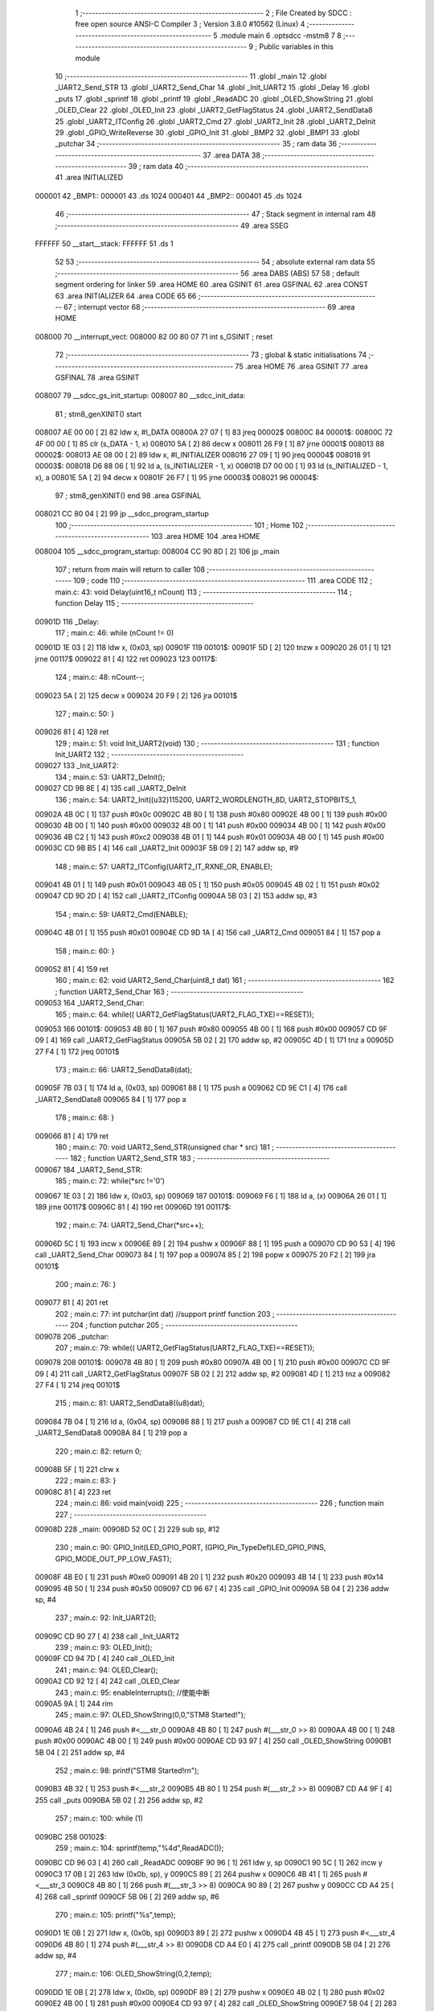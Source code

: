                                       1 ;--------------------------------------------------------
                                      2 ; File Created by SDCC : free open source ANSI-C Compiler
                                      3 ; Version 3.8.0 #10562 (Linux)
                                      4 ;--------------------------------------------------------
                                      5 	.module main
                                      6 	.optsdcc -mstm8
                                      7 	
                                      8 ;--------------------------------------------------------
                                      9 ; Public variables in this module
                                     10 ;--------------------------------------------------------
                                     11 	.globl _main
                                     12 	.globl _UART2_Send_STR
                                     13 	.globl _UART2_Send_Char
                                     14 	.globl _Init_UART2
                                     15 	.globl _Delay
                                     16 	.globl _puts
                                     17 	.globl _sprintf
                                     18 	.globl _printf
                                     19 	.globl _ReadADC
                                     20 	.globl _OLED_ShowString
                                     21 	.globl _OLED_Clear
                                     22 	.globl _OLED_Init
                                     23 	.globl _UART2_GetFlagStatus
                                     24 	.globl _UART2_SendData8
                                     25 	.globl _UART2_ITConfig
                                     26 	.globl _UART2_Cmd
                                     27 	.globl _UART2_Init
                                     28 	.globl _UART2_DeInit
                                     29 	.globl _GPIO_WriteReverse
                                     30 	.globl _GPIO_Init
                                     31 	.globl _BMP2
                                     32 	.globl _BMP1
                                     33 	.globl _putchar
                                     34 ;--------------------------------------------------------
                                     35 ; ram data
                                     36 ;--------------------------------------------------------
                                     37 	.area DATA
                                     38 ;--------------------------------------------------------
                                     39 ; ram data
                                     40 ;--------------------------------------------------------
                                     41 	.area INITIALIZED
      000001                         42 _BMP1::
      000001                         43 	.ds 1024
      000401                         44 _BMP2::
      000401                         45 	.ds 1024
                                     46 ;--------------------------------------------------------
                                     47 ; Stack segment in internal ram 
                                     48 ;--------------------------------------------------------
                                     49 	.area	SSEG
      FFFFFF                         50 __start__stack:
      FFFFFF                         51 	.ds	1
                                     52 
                                     53 ;--------------------------------------------------------
                                     54 ; absolute external ram data
                                     55 ;--------------------------------------------------------
                                     56 	.area DABS (ABS)
                                     57 
                                     58 ; default segment ordering for linker
                                     59 	.area HOME
                                     60 	.area GSINIT
                                     61 	.area GSFINAL
                                     62 	.area CONST
                                     63 	.area INITIALIZER
                                     64 	.area CODE
                                     65 
                                     66 ;--------------------------------------------------------
                                     67 ; interrupt vector 
                                     68 ;--------------------------------------------------------
                                     69 	.area HOME
      008000                         70 __interrupt_vect:
      008000 82 00 80 07             71 	int s_GSINIT ; reset
                                     72 ;--------------------------------------------------------
                                     73 ; global & static initialisations
                                     74 ;--------------------------------------------------------
                                     75 	.area HOME
                                     76 	.area GSINIT
                                     77 	.area GSFINAL
                                     78 	.area GSINIT
      008007                         79 __sdcc_gs_init_startup:
      008007                         80 __sdcc_init_data:
                                     81 ; stm8_genXINIT() start
      008007 AE 00 00         [ 2]   82 	ldw x, #l_DATA
      00800A 27 07            [ 1]   83 	jreq	00002$
      00800C                         84 00001$:
      00800C 72 4F 00 00      [ 1]   85 	clr (s_DATA - 1, x)
      008010 5A               [ 2]   86 	decw x
      008011 26 F9            [ 1]   87 	jrne	00001$
      008013                         88 00002$:
      008013 AE 08 00         [ 2]   89 	ldw	x, #l_INITIALIZER
      008016 27 09            [ 1]   90 	jreq	00004$
      008018                         91 00003$:
      008018 D6 88 06         [ 1]   92 	ld	a, (s_INITIALIZER - 1, x)
      00801B D7 00 00         [ 1]   93 	ld	(s_INITIALIZED - 1, x), a
      00801E 5A               [ 2]   94 	decw	x
      00801F 26 F7            [ 1]   95 	jrne	00003$
      008021                         96 00004$:
                                     97 ; stm8_genXINIT() end
                                     98 	.area GSFINAL
      008021 CC 80 04         [ 2]   99 	jp	__sdcc_program_startup
                                    100 ;--------------------------------------------------------
                                    101 ; Home
                                    102 ;--------------------------------------------------------
                                    103 	.area HOME
                                    104 	.area HOME
      008004                        105 __sdcc_program_startup:
      008004 CC 90 8D         [ 2]  106 	jp	_main
                                    107 ;	return from main will return to caller
                                    108 ;--------------------------------------------------------
                                    109 ; code
                                    110 ;--------------------------------------------------------
                                    111 	.area CODE
                                    112 ;	main.c: 43: void Delay(uint16_t nCount)
                                    113 ;	-----------------------------------------
                                    114 ;	 function Delay
                                    115 ;	-----------------------------------------
      00901D                        116 _Delay:
                                    117 ;	main.c: 46: while (nCount != 0)
      00901D 1E 03            [ 2]  118 	ldw	x, (0x03, sp)
      00901F                        119 00101$:
      00901F 5D               [ 2]  120 	tnzw	x
      009020 26 01            [ 1]  121 	jrne	00117$
      009022 81               [ 4]  122 	ret
      009023                        123 00117$:
                                    124 ;	main.c: 48: nCount--;
      009023 5A               [ 2]  125 	decw	x
      009024 20 F9            [ 2]  126 	jra	00101$
                                    127 ;	main.c: 50: }
      009026 81               [ 4]  128 	ret
                                    129 ;	main.c: 51: void Init_UART2(void)
                                    130 ;	-----------------------------------------
                                    131 ;	 function Init_UART2
                                    132 ;	-----------------------------------------
      009027                        133 _Init_UART2:
                                    134 ;	main.c: 53: UART2_DeInit();
      009027 CD 9B 8E         [ 4]  135 	call	_UART2_DeInit
                                    136 ;	main.c: 54: UART2_Init((u32)115200, UART2_WORDLENGTH_8D, UART2_STOPBITS_1,
      00902A 4B 0C            [ 1]  137 	push	#0x0c
      00902C 4B 80            [ 1]  138 	push	#0x80
      00902E 4B 00            [ 1]  139 	push	#0x00
      009030 4B 00            [ 1]  140 	push	#0x00
      009032 4B 00            [ 1]  141 	push	#0x00
      009034 4B 00            [ 1]  142 	push	#0x00
      009036 4B C2            [ 1]  143 	push	#0xc2
      009038 4B 01            [ 1]  144 	push	#0x01
      00903A 4B 00            [ 1]  145 	push	#0x00
      00903C CD 9B B5         [ 4]  146 	call	_UART2_Init
      00903F 5B 09            [ 2]  147 	addw	sp, #9
                                    148 ;	main.c: 57: UART2_ITConfig(UART2_IT_RXNE_OR, ENABLE);
      009041 4B 01            [ 1]  149 	push	#0x01
      009043 4B 05            [ 1]  150 	push	#0x05
      009045 4B 02            [ 1]  151 	push	#0x02
      009047 CD 9D 2D         [ 4]  152 	call	_UART2_ITConfig
      00904A 5B 03            [ 2]  153 	addw	sp, #3
                                    154 ;	main.c: 59: UART2_Cmd(ENABLE);
      00904C 4B 01            [ 1]  155 	push	#0x01
      00904E CD 9D 1A         [ 4]  156 	call	_UART2_Cmd
      009051 84               [ 1]  157 	pop	a
                                    158 ;	main.c: 60: }
      009052 81               [ 4]  159 	ret
                                    160 ;	main.c: 62: void UART2_Send_Char(uint8_t dat)
                                    161 ;	-----------------------------------------
                                    162 ;	 function UART2_Send_Char
                                    163 ;	-----------------------------------------
      009053                        164 _UART2_Send_Char:
                                    165 ;	main.c: 64: while(( UART2_GetFlagStatus(UART2_FLAG_TXE)==RESET));
      009053                        166 00101$:
      009053 4B 80            [ 1]  167 	push	#0x80
      009055 4B 00            [ 1]  168 	push	#0x00
      009057 CD 9F 09         [ 4]  169 	call	_UART2_GetFlagStatus
      00905A 5B 02            [ 2]  170 	addw	sp, #2
      00905C 4D               [ 1]  171 	tnz	a
      00905D 27 F4            [ 1]  172 	jreq	00101$
                                    173 ;	main.c: 66: UART2_SendData8(dat);
      00905F 7B 03            [ 1]  174 	ld	a, (0x03, sp)
      009061 88               [ 1]  175 	push	a
      009062 CD 9E C1         [ 4]  176 	call	_UART2_SendData8
      009065 84               [ 1]  177 	pop	a
                                    178 ;	main.c: 68: }
      009066 81               [ 4]  179 	ret
                                    180 ;	main.c: 70: void UART2_Send_STR(unsigned char * src)
                                    181 ;	-----------------------------------------
                                    182 ;	 function UART2_Send_STR
                                    183 ;	-----------------------------------------
      009067                        184 _UART2_Send_STR:
                                    185 ;	main.c: 72: while(*src !='\0')
      009067 1E 03            [ 2]  186 	ldw	x, (0x03, sp)
      009069                        187 00101$:
      009069 F6               [ 1]  188 	ld	a, (x)
      00906A 26 01            [ 1]  189 	jrne	00117$
      00906C 81               [ 4]  190 	ret
      00906D                        191 00117$:
                                    192 ;	main.c: 74: UART2_Send_Char(*src++);
      00906D 5C               [ 1]  193 	incw	x
      00906E 89               [ 2]  194 	pushw	x
      00906F 88               [ 1]  195 	push	a
      009070 CD 90 53         [ 4]  196 	call	_UART2_Send_Char
      009073 84               [ 1]  197 	pop	a
      009074 85               [ 2]  198 	popw	x
      009075 20 F2            [ 2]  199 	jra	00101$
                                    200 ;	main.c: 76: }
      009077 81               [ 4]  201 	ret
                                    202 ;	main.c: 77: int putchar(int dat) //support printf function
                                    203 ;	-----------------------------------------
                                    204 ;	 function putchar
                                    205 ;	-----------------------------------------
      009078                        206 _putchar:
                                    207 ;	main.c: 79: while(( UART2_GetFlagStatus(UART2_FLAG_TXE)==RESET));
      009078                        208 00101$:
      009078 4B 80            [ 1]  209 	push	#0x80
      00907A 4B 00            [ 1]  210 	push	#0x00
      00907C CD 9F 09         [ 4]  211 	call	_UART2_GetFlagStatus
      00907F 5B 02            [ 2]  212 	addw	sp, #2
      009081 4D               [ 1]  213 	tnz	a
      009082 27 F4            [ 1]  214 	jreq	00101$
                                    215 ;	main.c: 81: UART2_SendData8((u8)dat);
      009084 7B 04            [ 1]  216 	ld	a, (0x04, sp)
      009086 88               [ 1]  217 	push	a
      009087 CD 9E C1         [ 4]  218 	call	_UART2_SendData8
      00908A 84               [ 1]  219 	pop	a
                                    220 ;	main.c: 82: return 0;
      00908B 5F               [ 1]  221 	clrw	x
                                    222 ;	main.c: 83: }
      00908C 81               [ 4]  223 	ret
                                    224 ;	main.c: 86: void main(void)
                                    225 ;	-----------------------------------------
                                    226 ;	 function main
                                    227 ;	-----------------------------------------
      00908D                        228 _main:
      00908D 52 0C            [ 2]  229 	sub	sp, #12
                                    230 ;	main.c: 90: GPIO_Init(LED_GPIO_PORT, (GPIO_Pin_TypeDef)LED_GPIO_PINS, GPIO_MODE_OUT_PP_LOW_FAST);
      00908F 4B E0            [ 1]  231 	push	#0xe0
      009091 4B 20            [ 1]  232 	push	#0x20
      009093 4B 14            [ 1]  233 	push	#0x14
      009095 4B 50            [ 1]  234 	push	#0x50
      009097 CD 96 67         [ 4]  235 	call	_GPIO_Init
      00909A 5B 04            [ 2]  236 	addw	sp, #4
                                    237 ;	main.c: 92: Init_UART2();
      00909C CD 90 27         [ 4]  238 	call	_Init_UART2
                                    239 ;	main.c: 93: OLED_Init();
      00909F CD 94 7D         [ 4]  240 	call	_OLED_Init
                                    241 ;	main.c: 94: OLED_Clear();
      0090A2 CD 92 12         [ 4]  242 	call	_OLED_Clear
                                    243 ;	main.c: 95: enableInterrupts(); //使能中断
      0090A5 9A               [ 1]  244 	rim
                                    245 ;	main.c: 97: OLED_ShowString(0,0,"STM8 Started!");
      0090A6 4B 24            [ 1]  246 	push	#<___str_0
      0090A8 4B 80            [ 1]  247 	push	#(___str_0 >> 8)
      0090AA 4B 00            [ 1]  248 	push	#0x00
      0090AC 4B 00            [ 1]  249 	push	#0x00
      0090AE CD 93 97         [ 4]  250 	call	_OLED_ShowString
      0090B1 5B 04            [ 2]  251 	addw	sp, #4
                                    252 ;	main.c: 98: printf("STM8 Started!\r\n");
      0090B3 4B 32            [ 1]  253 	push	#<___str_2
      0090B5 4B 80            [ 1]  254 	push	#(___str_2 >> 8)
      0090B7 CD A4 9F         [ 4]  255 	call	_puts
      0090BA 5B 02            [ 2]  256 	addw	sp, #2
                                    257 ;	main.c: 100: while (1)
      0090BC                        258 00102$:
                                    259 ;	main.c: 104: sprintf(temp,"%4d",ReadADC());
      0090BC CD 96 03         [ 4]  260 	call	_ReadADC
      0090BF 90 96            [ 1]  261 	ldw	y, sp
      0090C1 90 5C            [ 1]  262 	incw	y
      0090C3 17 0B            [ 2]  263 	ldw	(0x0b, sp), y
      0090C5 89               [ 2]  264 	pushw	x
      0090C6 4B 41            [ 1]  265 	push	#<___str_3
      0090C8 4B 80            [ 1]  266 	push	#(___str_3 >> 8)
      0090CA 90 89            [ 2]  267 	pushw	y
      0090CC CD A4 25         [ 4]  268 	call	_sprintf
      0090CF 5B 06            [ 2]  269 	addw	sp, #6
                                    270 ;	main.c: 105: printf("%s",temp);
      0090D1 1E 0B            [ 2]  271 	ldw	x, (0x0b, sp)
      0090D3 89               [ 2]  272 	pushw	x
      0090D4 4B 45            [ 1]  273 	push	#<___str_4
      0090D6 4B 80            [ 1]  274 	push	#(___str_4 >> 8)
      0090D8 CD A4 E0         [ 4]  275 	call	_printf
      0090DB 5B 04            [ 2]  276 	addw	sp, #4
                                    277 ;	main.c: 106: OLED_ShowString(0,2,temp);
      0090DD 1E 0B            [ 2]  278 	ldw	x, (0x0b, sp)
      0090DF 89               [ 2]  279 	pushw	x
      0090E0 4B 02            [ 1]  280 	push	#0x02
      0090E2 4B 00            [ 1]  281 	push	#0x00
      0090E4 CD 93 97         [ 4]  282 	call	_OLED_ShowString
      0090E7 5B 04            [ 2]  283 	addw	sp, #4
                                    284 ;	main.c: 107: GPIO_WriteReverse(LED_GPIO_PORT, (GPIO_Pin_TypeDef)LED_GPIO_PINS);
      0090E9 4B 20            [ 1]  285 	push	#0x20
      0090EB 4B 14            [ 1]  286 	push	#0x14
      0090ED 4B 50            [ 1]  287 	push	#0x50
      0090EF CD 96 F7         [ 4]  288 	call	_GPIO_WriteReverse
      0090F2 5B 03            [ 2]  289 	addw	sp, #3
                                    290 ;	main.c: 108: Delay(0xffff);
      0090F4 4B FF            [ 1]  291 	push	#0xff
      0090F6 4B FF            [ 1]  292 	push	#0xff
      0090F8 CD 90 1D         [ 4]  293 	call	_Delay
      0090FB 5B 02            [ 2]  294 	addw	sp, #2
      0090FD 20 BD            [ 2]  295 	jra	00102$
                                    296 ;	main.c: 111: }
      0090FF 5B 0C            [ 2]  297 	addw	sp, #12
      009101 81               [ 4]  298 	ret
                                    299 	.area CODE
                                    300 	.area CONST
      008024                        301 ___str_0:
      008024 53 54 4D 38 20 53 74   302 	.ascii "STM8 Started!"
             61 72 74 65 64 21
      008031 00                     303 	.db 0x00
      008032                        304 ___str_2:
      008032 53 54 4D 38 20 53 74   305 	.ascii "STM8 Started!"
             61 72 74 65 64 21
      00803F 0D                     306 	.db 0x0d
      008040 00                     307 	.db 0x00
      008041                        308 ___str_3:
      008041 25 34 64               309 	.ascii "%4d"
      008044 00                     310 	.db 0x00
      008045                        311 ___str_4:
      008045 25 73                  312 	.ascii "%s"
      008047 00                     313 	.db 0x00
                                    314 	.area INITIALIZER
      008807                        315 __xinit__BMP1:
      008807 00                     316 	.db #0x00	; 0
      008808 03                     317 	.db #0x03	; 3
      008809 05                     318 	.db #0x05	; 5
      00880A 09                     319 	.db #0x09	; 9
      00880B 11                     320 	.db #0x11	; 17
      00880C FF                     321 	.db #0xff	; 255
      00880D 11                     322 	.db #0x11	; 17
      00880E 89                     323 	.db #0x89	; 137
      00880F 05                     324 	.db #0x05	; 5
      008810 C3                     325 	.db #0xc3	; 195
      008811 00                     326 	.db #0x00	; 0
      008812 E0                     327 	.db #0xe0	; 224
      008813 00                     328 	.db #0x00	; 0
      008814 F0                     329 	.db #0xf0	; 240
      008815 00                     330 	.db #0x00	; 0
      008816 F8                     331 	.db #0xf8	; 248
      008817 00                     332 	.db #0x00	; 0
      008818 00                     333 	.db #0x00	; 0
      008819 00                     334 	.db #0x00	; 0
      00881A 00                     335 	.db #0x00	; 0
      00881B 00                     336 	.db #0x00	; 0
      00881C 00                     337 	.db #0x00	; 0
      00881D 00                     338 	.db #0x00	; 0
      00881E 44                     339 	.db #0x44	; 68	'D'
      00881F 28                     340 	.db #0x28	; 40
      008820 FF                     341 	.db #0xff	; 255
      008821 11                     342 	.db #0x11	; 17
      008822 AA                     343 	.db #0xaa	; 170
      008823 44                     344 	.db #0x44	; 68	'D'
      008824 00                     345 	.db #0x00	; 0
      008825 00                     346 	.db #0x00	; 0
      008826 00                     347 	.db #0x00	; 0
      008827 00                     348 	.db #0x00	; 0
      008828 00                     349 	.db #0x00	; 0
      008829 00                     350 	.db #0x00	; 0
      00882A 00                     351 	.db #0x00	; 0
      00882B 00                     352 	.db #0x00	; 0
      00882C 00                     353 	.db #0x00	; 0
      00882D 00                     354 	.db #0x00	; 0
      00882E 00                     355 	.db #0x00	; 0
      00882F 00                     356 	.db #0x00	; 0
      008830 00                     357 	.db #0x00	; 0
      008831 00                     358 	.db #0x00	; 0
      008832 00                     359 	.db #0x00	; 0
      008833 00                     360 	.db #0x00	; 0
      008834 00                     361 	.db #0x00	; 0
      008835 00                     362 	.db #0x00	; 0
      008836 00                     363 	.db #0x00	; 0
      008837 00                     364 	.db #0x00	; 0
      008838 00                     365 	.db #0x00	; 0
      008839 00                     366 	.db #0x00	; 0
      00883A 00                     367 	.db #0x00	; 0
      00883B 00                     368 	.db #0x00	; 0
      00883C 00                     369 	.db #0x00	; 0
      00883D 00                     370 	.db #0x00	; 0
      00883E 00                     371 	.db #0x00	; 0
      00883F 00                     372 	.db #0x00	; 0
      008840 00                     373 	.db #0x00	; 0
      008841 00                     374 	.db #0x00	; 0
      008842 00                     375 	.db #0x00	; 0
      008843 00                     376 	.db #0x00	; 0
      008844 00                     377 	.db #0x00	; 0
      008845 00                     378 	.db #0x00	; 0
      008846 00                     379 	.db #0x00	; 0
      008847 00                     380 	.db #0x00	; 0
      008848 00                     381 	.db #0x00	; 0
      008849 00                     382 	.db #0x00	; 0
      00884A 00                     383 	.db #0x00	; 0
      00884B 00                     384 	.db #0x00	; 0
      00884C 00                     385 	.db #0x00	; 0
      00884D 00                     386 	.db #0x00	; 0
      00884E 00                     387 	.db #0x00	; 0
      00884F 00                     388 	.db #0x00	; 0
      008850 00                     389 	.db #0x00	; 0
      008851 00                     390 	.db #0x00	; 0
      008852 00                     391 	.db #0x00	; 0
      008853 00                     392 	.db #0x00	; 0
      008854 00                     393 	.db #0x00	; 0
      008855 00                     394 	.db #0x00	; 0
      008856 00                     395 	.db #0x00	; 0
      008857 00                     396 	.db #0x00	; 0
      008858 00                     397 	.db #0x00	; 0
      008859 00                     398 	.db #0x00	; 0
      00885A 00                     399 	.db #0x00	; 0
      00885B 00                     400 	.db #0x00	; 0
      00885C 00                     401 	.db #0x00	; 0
      00885D 00                     402 	.db #0x00	; 0
      00885E 00                     403 	.db #0x00	; 0
      00885F 00                     404 	.db #0x00	; 0
      008860 00                     405 	.db #0x00	; 0
      008861 83                     406 	.db #0x83	; 131
      008862 01                     407 	.db #0x01	; 1
      008863 38                     408 	.db #0x38	; 56	'8'
      008864 44                     409 	.db #0x44	; 68	'D'
      008865 82                     410 	.db #0x82	; 130
      008866 92                     411 	.db #0x92	; 146
      008867 92                     412 	.db #0x92	; 146
      008868 74                     413 	.db #0x74	; 116	't'
      008869 01                     414 	.db #0x01	; 1
      00886A 83                     415 	.db #0x83	; 131
      00886B 00                     416 	.db #0x00	; 0
      00886C 00                     417 	.db #0x00	; 0
      00886D 00                     418 	.db #0x00	; 0
      00886E 00                     419 	.db #0x00	; 0
      00886F 00                     420 	.db #0x00	; 0
      008870 00                     421 	.db #0x00	; 0
      008871 00                     422 	.db #0x00	; 0
      008872 7C                     423 	.db #0x7c	; 124
      008873 44                     424 	.db #0x44	; 68	'D'
      008874 FF                     425 	.db #0xff	; 255
      008875 01                     426 	.db #0x01	; 1
      008876 7D                     427 	.db #0x7d	; 125
      008877 7D                     428 	.db #0x7d	; 125
      008878 7D                     429 	.db #0x7d	; 125
      008879 01                     430 	.db #0x01	; 1
      00887A 7D                     431 	.db #0x7d	; 125
      00887B 7D                     432 	.db #0x7d	; 125
      00887C 7D                     433 	.db #0x7d	; 125
      00887D 7D                     434 	.db #0x7d	; 125
      00887E 01                     435 	.db #0x01	; 1
      00887F 7D                     436 	.db #0x7d	; 125
      008880 7D                     437 	.db #0x7d	; 125
      008881 7D                     438 	.db #0x7d	; 125
      008882 7D                     439 	.db #0x7d	; 125
      008883 7D                     440 	.db #0x7d	; 125
      008884 01                     441 	.db #0x01	; 1
      008885 FF                     442 	.db #0xff	; 255
      008886 00                     443 	.db #0x00	; 0
      008887 00                     444 	.db #0x00	; 0
      008888 00                     445 	.db #0x00	; 0
      008889 00                     446 	.db #0x00	; 0
      00888A 00                     447 	.db #0x00	; 0
      00888B 00                     448 	.db #0x00	; 0
      00888C 01                     449 	.db #0x01	; 1
      00888D 00                     450 	.db #0x00	; 0
      00888E 01                     451 	.db #0x01	; 1
      00888F 00                     452 	.db #0x00	; 0
      008890 01                     453 	.db #0x01	; 1
      008891 00                     454 	.db #0x00	; 0
      008892 01                     455 	.db #0x01	; 1
      008893 00                     456 	.db #0x00	; 0
      008894 01                     457 	.db #0x01	; 1
      008895 00                     458 	.db #0x00	; 0
      008896 01                     459 	.db #0x01	; 1
      008897 00                     460 	.db #0x00	; 0
      008898 00                     461 	.db #0x00	; 0
      008899 00                     462 	.db #0x00	; 0
      00889A 00                     463 	.db #0x00	; 0
      00889B 00                     464 	.db #0x00	; 0
      00889C 00                     465 	.db #0x00	; 0
      00889D 00                     466 	.db #0x00	; 0
      00889E 00                     467 	.db #0x00	; 0
      00889F 00                     468 	.db #0x00	; 0
      0088A0 01                     469 	.db #0x01	; 1
      0088A1 01                     470 	.db #0x01	; 1
      0088A2 00                     471 	.db #0x00	; 0
      0088A3 00                     472 	.db #0x00	; 0
      0088A4 00                     473 	.db #0x00	; 0
      0088A5 00                     474 	.db #0x00	; 0
      0088A6 00                     475 	.db #0x00	; 0
      0088A7 00                     476 	.db #0x00	; 0
      0088A8 00                     477 	.db #0x00	; 0
      0088A9 00                     478 	.db #0x00	; 0
      0088AA 00                     479 	.db #0x00	; 0
      0088AB 00                     480 	.db #0x00	; 0
      0088AC 00                     481 	.db #0x00	; 0
      0088AD 00                     482 	.db #0x00	; 0
      0088AE 00                     483 	.db #0x00	; 0
      0088AF 00                     484 	.db #0x00	; 0
      0088B0 00                     485 	.db #0x00	; 0
      0088B1 00                     486 	.db #0x00	; 0
      0088B2 00                     487 	.db #0x00	; 0
      0088B3 00                     488 	.db #0x00	; 0
      0088B4 00                     489 	.db #0x00	; 0
      0088B5 00                     490 	.db #0x00	; 0
      0088B6 00                     491 	.db #0x00	; 0
      0088B7 00                     492 	.db #0x00	; 0
      0088B8 00                     493 	.db #0x00	; 0
      0088B9 00                     494 	.db #0x00	; 0
      0088BA 00                     495 	.db #0x00	; 0
      0088BB 00                     496 	.db #0x00	; 0
      0088BC 00                     497 	.db #0x00	; 0
      0088BD 00                     498 	.db #0x00	; 0
      0088BE 00                     499 	.db #0x00	; 0
      0088BF 00                     500 	.db #0x00	; 0
      0088C0 00                     501 	.db #0x00	; 0
      0088C1 00                     502 	.db #0x00	; 0
      0088C2 00                     503 	.db #0x00	; 0
      0088C3 00                     504 	.db #0x00	; 0
      0088C4 00                     505 	.db #0x00	; 0
      0088C5 00                     506 	.db #0x00	; 0
      0088C6 00                     507 	.db #0x00	; 0
      0088C7 00                     508 	.db #0x00	; 0
      0088C8 00                     509 	.db #0x00	; 0
      0088C9 00                     510 	.db #0x00	; 0
      0088CA 00                     511 	.db #0x00	; 0
      0088CB 00                     512 	.db #0x00	; 0
      0088CC 00                     513 	.db #0x00	; 0
      0088CD 00                     514 	.db #0x00	; 0
      0088CE 00                     515 	.db #0x00	; 0
      0088CF 00                     516 	.db #0x00	; 0
      0088D0 00                     517 	.db #0x00	; 0
      0088D1 00                     518 	.db #0x00	; 0
      0088D2 00                     519 	.db #0x00	; 0
      0088D3 00                     520 	.db #0x00	; 0
      0088D4 00                     521 	.db #0x00	; 0
      0088D5 00                     522 	.db #0x00	; 0
      0088D6 00                     523 	.db #0x00	; 0
      0088D7 00                     524 	.db #0x00	; 0
      0088D8 00                     525 	.db #0x00	; 0
      0088D9 00                     526 	.db #0x00	; 0
      0088DA 00                     527 	.db #0x00	; 0
      0088DB 00                     528 	.db #0x00	; 0
      0088DC 00                     529 	.db #0x00	; 0
      0088DD 00                     530 	.db #0x00	; 0
      0088DE 00                     531 	.db #0x00	; 0
      0088DF 00                     532 	.db #0x00	; 0
      0088E0 00                     533 	.db #0x00	; 0
      0088E1 01                     534 	.db #0x01	; 1
      0088E2 01                     535 	.db #0x01	; 1
      0088E3 00                     536 	.db #0x00	; 0
      0088E4 00                     537 	.db #0x00	; 0
      0088E5 00                     538 	.db #0x00	; 0
      0088E6 00                     539 	.db #0x00	; 0
      0088E7 00                     540 	.db #0x00	; 0
      0088E8 00                     541 	.db #0x00	; 0
      0088E9 01                     542 	.db #0x01	; 1
      0088EA 01                     543 	.db #0x01	; 1
      0088EB 00                     544 	.db #0x00	; 0
      0088EC 00                     545 	.db #0x00	; 0
      0088ED 00                     546 	.db #0x00	; 0
      0088EE 00                     547 	.db #0x00	; 0
      0088EF 00                     548 	.db #0x00	; 0
      0088F0 00                     549 	.db #0x00	; 0
      0088F1 00                     550 	.db #0x00	; 0
      0088F2 00                     551 	.db #0x00	; 0
      0088F3 00                     552 	.db #0x00	; 0
      0088F4 01                     553 	.db #0x01	; 1
      0088F5 01                     554 	.db #0x01	; 1
      0088F6 01                     555 	.db #0x01	; 1
      0088F7 01                     556 	.db #0x01	; 1
      0088F8 01                     557 	.db #0x01	; 1
      0088F9 01                     558 	.db #0x01	; 1
      0088FA 01                     559 	.db #0x01	; 1
      0088FB 01                     560 	.db #0x01	; 1
      0088FC 01                     561 	.db #0x01	; 1
      0088FD 01                     562 	.db #0x01	; 1
      0088FE 01                     563 	.db #0x01	; 1
      0088FF 01                     564 	.db #0x01	; 1
      008900 01                     565 	.db #0x01	; 1
      008901 01                     566 	.db #0x01	; 1
      008902 01                     567 	.db #0x01	; 1
      008903 01                     568 	.db #0x01	; 1
      008904 01                     569 	.db #0x01	; 1
      008905 01                     570 	.db #0x01	; 1
      008906 00                     571 	.db #0x00	; 0
      008907 00                     572 	.db #0x00	; 0
      008908 00                     573 	.db #0x00	; 0
      008909 00                     574 	.db #0x00	; 0
      00890A 00                     575 	.db #0x00	; 0
      00890B 00                     576 	.db #0x00	; 0
      00890C 00                     577 	.db #0x00	; 0
      00890D 00                     578 	.db #0x00	; 0
      00890E 00                     579 	.db #0x00	; 0
      00890F 00                     580 	.db #0x00	; 0
      008910 00                     581 	.db #0x00	; 0
      008911 00                     582 	.db #0x00	; 0
      008912 00                     583 	.db #0x00	; 0
      008913 00                     584 	.db #0x00	; 0
      008914 00                     585 	.db #0x00	; 0
      008915 00                     586 	.db #0x00	; 0
      008916 00                     587 	.db #0x00	; 0
      008917 00                     588 	.db #0x00	; 0
      008918 00                     589 	.db #0x00	; 0
      008919 00                     590 	.db #0x00	; 0
      00891A 00                     591 	.db #0x00	; 0
      00891B 00                     592 	.db #0x00	; 0
      00891C 00                     593 	.db #0x00	; 0
      00891D 00                     594 	.db #0x00	; 0
      00891E 00                     595 	.db #0x00	; 0
      00891F 00                     596 	.db #0x00	; 0
      008920 00                     597 	.db #0x00	; 0
      008921 00                     598 	.db #0x00	; 0
      008922 00                     599 	.db #0x00	; 0
      008923 3F                     600 	.db #0x3f	; 63
      008924 3F                     601 	.db #0x3f	; 63
      008925 03                     602 	.db #0x03	; 3
      008926 03                     603 	.db #0x03	; 3
      008927 F3                     604 	.db #0xf3	; 243
      008928 13                     605 	.db #0x13	; 19
      008929 11                     606 	.db #0x11	; 17
      00892A 11                     607 	.db #0x11	; 17
      00892B 11                     608 	.db #0x11	; 17
      00892C 11                     609 	.db #0x11	; 17
      00892D 11                     610 	.db #0x11	; 17
      00892E 11                     611 	.db #0x11	; 17
      00892F 01                     612 	.db #0x01	; 1
      008930 F1                     613 	.db #0xf1	; 241
      008931 11                     614 	.db #0x11	; 17
      008932 61                     615 	.db #0x61	; 97	'a'
      008933 81                     616 	.db #0x81	; 129
      008934 01                     617 	.db #0x01	; 1
      008935 01                     618 	.db #0x01	; 1
      008936 01                     619 	.db #0x01	; 1
      008937 81                     620 	.db #0x81	; 129
      008938 61                     621 	.db #0x61	; 97	'a'
      008939 11                     622 	.db #0x11	; 17
      00893A F1                     623 	.db #0xf1	; 241
      00893B 01                     624 	.db #0x01	; 1
      00893C 01                     625 	.db #0x01	; 1
      00893D 01                     626 	.db #0x01	; 1
      00893E 01                     627 	.db #0x01	; 1
      00893F 41                     628 	.db #0x41	; 65	'A'
      008940 41                     629 	.db #0x41	; 65	'A'
      008941 F1                     630 	.db #0xf1	; 241
      008942 01                     631 	.db #0x01	; 1
      008943 01                     632 	.db #0x01	; 1
      008944 01                     633 	.db #0x01	; 1
      008945 01                     634 	.db #0x01	; 1
      008946 01                     635 	.db #0x01	; 1
      008947 C1                     636 	.db #0xc1	; 193
      008948 21                     637 	.db #0x21	; 33
      008949 11                     638 	.db #0x11	; 17
      00894A 11                     639 	.db #0x11	; 17
      00894B 11                     640 	.db #0x11	; 17
      00894C 11                     641 	.db #0x11	; 17
      00894D 21                     642 	.db #0x21	; 33
      00894E C1                     643 	.db #0xc1	; 193
      00894F 01                     644 	.db #0x01	; 1
      008950 01                     645 	.db #0x01	; 1
      008951 01                     646 	.db #0x01	; 1
      008952 01                     647 	.db #0x01	; 1
      008953 41                     648 	.db #0x41	; 65	'A'
      008954 41                     649 	.db #0x41	; 65	'A'
      008955 F1                     650 	.db #0xf1	; 241
      008956 01                     651 	.db #0x01	; 1
      008957 01                     652 	.db #0x01	; 1
      008958 01                     653 	.db #0x01	; 1
      008959 01                     654 	.db #0x01	; 1
      00895A 01                     655 	.db #0x01	; 1
      00895B 01                     656 	.db #0x01	; 1
      00895C 01                     657 	.db #0x01	; 1
      00895D 01                     658 	.db #0x01	; 1
      00895E 01                     659 	.db #0x01	; 1
      00895F 01                     660 	.db #0x01	; 1
      008960 11                     661 	.db #0x11	; 17
      008961 11                     662 	.db #0x11	; 17
      008962 11                     663 	.db #0x11	; 17
      008963 11                     664 	.db #0x11	; 17
      008964 11                     665 	.db #0x11	; 17
      008965 D3                     666 	.db #0xd3	; 211
      008966 33                     667 	.db #0x33	; 51	'3'
      008967 03                     668 	.db #0x03	; 3
      008968 03                     669 	.db #0x03	; 3
      008969 3F                     670 	.db #0x3f	; 63
      00896A 3F                     671 	.db #0x3f	; 63
      00896B 00                     672 	.db #0x00	; 0
      00896C 00                     673 	.db #0x00	; 0
      00896D 00                     674 	.db #0x00	; 0
      00896E 00                     675 	.db #0x00	; 0
      00896F 00                     676 	.db #0x00	; 0
      008970 00                     677 	.db #0x00	; 0
      008971 00                     678 	.db #0x00	; 0
      008972 00                     679 	.db #0x00	; 0
      008973 00                     680 	.db #0x00	; 0
      008974 00                     681 	.db #0x00	; 0
      008975 00                     682 	.db #0x00	; 0
      008976 00                     683 	.db #0x00	; 0
      008977 00                     684 	.db #0x00	; 0
      008978 00                     685 	.db #0x00	; 0
      008979 00                     686 	.db #0x00	; 0
      00897A 00                     687 	.db #0x00	; 0
      00897B 00                     688 	.db #0x00	; 0
      00897C 00                     689 	.db #0x00	; 0
      00897D 00                     690 	.db #0x00	; 0
      00897E 00                     691 	.db #0x00	; 0
      00897F 00                     692 	.db #0x00	; 0
      008980 00                     693 	.db #0x00	; 0
      008981 00                     694 	.db #0x00	; 0
      008982 00                     695 	.db #0x00	; 0
      008983 00                     696 	.db #0x00	; 0
      008984 00                     697 	.db #0x00	; 0
      008985 00                     698 	.db #0x00	; 0
      008986 00                     699 	.db #0x00	; 0
      008987 00                     700 	.db #0x00	; 0
      008988 00                     701 	.db #0x00	; 0
      008989 00                     702 	.db #0x00	; 0
      00898A 00                     703 	.db #0x00	; 0
      00898B 00                     704 	.db #0x00	; 0
      00898C 00                     705 	.db #0x00	; 0
      00898D 00                     706 	.db #0x00	; 0
      00898E 00                     707 	.db #0x00	; 0
      00898F 00                     708 	.db #0x00	; 0
      008990 00                     709 	.db #0x00	; 0
      008991 00                     710 	.db #0x00	; 0
      008992 00                     711 	.db #0x00	; 0
      008993 00                     712 	.db #0x00	; 0
      008994 00                     713 	.db #0x00	; 0
      008995 00                     714 	.db #0x00	; 0
      008996 00                     715 	.db #0x00	; 0
      008997 00                     716 	.db #0x00	; 0
      008998 00                     717 	.db #0x00	; 0
      008999 00                     718 	.db #0x00	; 0
      00899A 00                     719 	.db #0x00	; 0
      00899B 00                     720 	.db #0x00	; 0
      00899C 00                     721 	.db #0x00	; 0
      00899D 00                     722 	.db #0x00	; 0
      00899E 00                     723 	.db #0x00	; 0
      00899F 00                     724 	.db #0x00	; 0
      0089A0 00                     725 	.db #0x00	; 0
      0089A1 00                     726 	.db #0x00	; 0
      0089A2 00                     727 	.db #0x00	; 0
      0089A3 E0                     728 	.db #0xe0	; 224
      0089A4 E0                     729 	.db #0xe0	; 224
      0089A5 00                     730 	.db #0x00	; 0
      0089A6 00                     731 	.db #0x00	; 0
      0089A7 7F                     732 	.db #0x7f	; 127
      0089A8 01                     733 	.db #0x01	; 1
      0089A9 01                     734 	.db #0x01	; 1
      0089AA 01                     735 	.db #0x01	; 1
      0089AB 01                     736 	.db #0x01	; 1
      0089AC 01                     737 	.db #0x01	; 1
      0089AD 01                     738 	.db #0x01	; 1
      0089AE 00                     739 	.db #0x00	; 0
      0089AF 00                     740 	.db #0x00	; 0
      0089B0 7F                     741 	.db #0x7f	; 127
      0089B1 00                     742 	.db #0x00	; 0
      0089B2 00                     743 	.db #0x00	; 0
      0089B3 01                     744 	.db #0x01	; 1
      0089B4 06                     745 	.db #0x06	; 6
      0089B5 18                     746 	.db #0x18	; 24
      0089B6 06                     747 	.db #0x06	; 6
      0089B7 01                     748 	.db #0x01	; 1
      0089B8 00                     749 	.db #0x00	; 0
      0089B9 00                     750 	.db #0x00	; 0
      0089BA 7F                     751 	.db #0x7f	; 127
      0089BB 00                     752 	.db #0x00	; 0
      0089BC 00                     753 	.db #0x00	; 0
      0089BD 00                     754 	.db #0x00	; 0
      0089BE 00                     755 	.db #0x00	; 0
      0089BF 40                     756 	.db #0x40	; 64
      0089C0 40                     757 	.db #0x40	; 64
      0089C1 7F                     758 	.db #0x7f	; 127
      0089C2 40                     759 	.db #0x40	; 64
      0089C3 40                     760 	.db #0x40	; 64
      0089C4 00                     761 	.db #0x00	; 0
      0089C5 00                     762 	.db #0x00	; 0
      0089C6 00                     763 	.db #0x00	; 0
      0089C7 1F                     764 	.db #0x1f	; 31
      0089C8 20                     765 	.db #0x20	; 32
      0089C9 40                     766 	.db #0x40	; 64
      0089CA 40                     767 	.db #0x40	; 64
      0089CB 40                     768 	.db #0x40	; 64
      0089CC 40                     769 	.db #0x40	; 64
      0089CD 20                     770 	.db #0x20	; 32
      0089CE 1F                     771 	.db #0x1f	; 31
      0089CF 00                     772 	.db #0x00	; 0
      0089D0 00                     773 	.db #0x00	; 0
      0089D1 00                     774 	.db #0x00	; 0
      0089D2 00                     775 	.db #0x00	; 0
      0089D3 40                     776 	.db #0x40	; 64
      0089D4 40                     777 	.db #0x40	; 64
      0089D5 7F                     778 	.db #0x7f	; 127
      0089D6 40                     779 	.db #0x40	; 64
      0089D7 40                     780 	.db #0x40	; 64
      0089D8 00                     781 	.db #0x00	; 0
      0089D9 00                     782 	.db #0x00	; 0
      0089DA 00                     783 	.db #0x00	; 0
      0089DB 00                     784 	.db #0x00	; 0
      0089DC 60                     785 	.db #0x60	; 96
      0089DD 00                     786 	.db #0x00	; 0
      0089DE 00                     787 	.db #0x00	; 0
      0089DF 00                     788 	.db #0x00	; 0
      0089E0 00                     789 	.db #0x00	; 0
      0089E1 40                     790 	.db #0x40	; 64
      0089E2 30                     791 	.db #0x30	; 48	'0'
      0089E3 0C                     792 	.db #0x0c	; 12
      0089E4 03                     793 	.db #0x03	; 3
      0089E5 00                     794 	.db #0x00	; 0
      0089E6 00                     795 	.db #0x00	; 0
      0089E7 00                     796 	.db #0x00	; 0
      0089E8 00                     797 	.db #0x00	; 0
      0089E9 E0                     798 	.db #0xe0	; 224
      0089EA E0                     799 	.db #0xe0	; 224
      0089EB 00                     800 	.db #0x00	; 0
      0089EC 00                     801 	.db #0x00	; 0
      0089ED 00                     802 	.db #0x00	; 0
      0089EE 00                     803 	.db #0x00	; 0
      0089EF 00                     804 	.db #0x00	; 0
      0089F0 00                     805 	.db #0x00	; 0
      0089F1 00                     806 	.db #0x00	; 0
      0089F2 00                     807 	.db #0x00	; 0
      0089F3 00                     808 	.db #0x00	; 0
      0089F4 00                     809 	.db #0x00	; 0
      0089F5 00                     810 	.db #0x00	; 0
      0089F6 00                     811 	.db #0x00	; 0
      0089F7 00                     812 	.db #0x00	; 0
      0089F8 00                     813 	.db #0x00	; 0
      0089F9 00                     814 	.db #0x00	; 0
      0089FA 00                     815 	.db #0x00	; 0
      0089FB 00                     816 	.db #0x00	; 0
      0089FC 00                     817 	.db #0x00	; 0
      0089FD 00                     818 	.db #0x00	; 0
      0089FE 00                     819 	.db #0x00	; 0
      0089FF 00                     820 	.db #0x00	; 0
      008A00 00                     821 	.db #0x00	; 0
      008A01 00                     822 	.db #0x00	; 0
      008A02 00                     823 	.db #0x00	; 0
      008A03 00                     824 	.db #0x00	; 0
      008A04 00                     825 	.db #0x00	; 0
      008A05 00                     826 	.db #0x00	; 0
      008A06 00                     827 	.db #0x00	; 0
      008A07 00                     828 	.db #0x00	; 0
      008A08 00                     829 	.db #0x00	; 0
      008A09 00                     830 	.db #0x00	; 0
      008A0A 00                     831 	.db #0x00	; 0
      008A0B 00                     832 	.db #0x00	; 0
      008A0C 00                     833 	.db #0x00	; 0
      008A0D 00                     834 	.db #0x00	; 0
      008A0E 00                     835 	.db #0x00	; 0
      008A0F 00                     836 	.db #0x00	; 0
      008A10 00                     837 	.db #0x00	; 0
      008A11 00                     838 	.db #0x00	; 0
      008A12 00                     839 	.db #0x00	; 0
      008A13 00                     840 	.db #0x00	; 0
      008A14 00                     841 	.db #0x00	; 0
      008A15 00                     842 	.db #0x00	; 0
      008A16 00                     843 	.db #0x00	; 0
      008A17 00                     844 	.db #0x00	; 0
      008A18 00                     845 	.db #0x00	; 0
      008A19 00                     846 	.db #0x00	; 0
      008A1A 00                     847 	.db #0x00	; 0
      008A1B 00                     848 	.db #0x00	; 0
      008A1C 00                     849 	.db #0x00	; 0
      008A1D 00                     850 	.db #0x00	; 0
      008A1E 00                     851 	.db #0x00	; 0
      008A1F 00                     852 	.db #0x00	; 0
      008A20 00                     853 	.db #0x00	; 0
      008A21 00                     854 	.db #0x00	; 0
      008A22 00                     855 	.db #0x00	; 0
      008A23 07                     856 	.db #0x07	; 7
      008A24 07                     857 	.db #0x07	; 7
      008A25 06                     858 	.db #0x06	; 6
      008A26 06                     859 	.db #0x06	; 6
      008A27 06                     860 	.db #0x06	; 6
      008A28 06                     861 	.db #0x06	; 6
      008A29 04                     862 	.db #0x04	; 4
      008A2A 04                     863 	.db #0x04	; 4
      008A2B 04                     864 	.db #0x04	; 4
      008A2C 84                     865 	.db #0x84	; 132
      008A2D 44                     866 	.db #0x44	; 68	'D'
      008A2E 44                     867 	.db #0x44	; 68	'D'
      008A2F 44                     868 	.db #0x44	; 68	'D'
      008A30 84                     869 	.db #0x84	; 132
      008A31 04                     870 	.db #0x04	; 4
      008A32 04                     871 	.db #0x04	; 4
      008A33 84                     872 	.db #0x84	; 132
      008A34 44                     873 	.db #0x44	; 68	'D'
      008A35 44                     874 	.db #0x44	; 68	'D'
      008A36 44                     875 	.db #0x44	; 68	'D'
      008A37 84                     876 	.db #0x84	; 132
      008A38 04                     877 	.db #0x04	; 4
      008A39 04                     878 	.db #0x04	; 4
      008A3A 04                     879 	.db #0x04	; 4
      008A3B 84                     880 	.db #0x84	; 132
      008A3C C4                     881 	.db #0xc4	; 196
      008A3D 04                     882 	.db #0x04	; 4
      008A3E 04                     883 	.db #0x04	; 4
      008A3F 04                     884 	.db #0x04	; 4
      008A40 04                     885 	.db #0x04	; 4
      008A41 84                     886 	.db #0x84	; 132
      008A42 44                     887 	.db #0x44	; 68	'D'
      008A43 44                     888 	.db #0x44	; 68	'D'
      008A44 44                     889 	.db #0x44	; 68	'D'
      008A45 84                     890 	.db #0x84	; 132
      008A46 04                     891 	.db #0x04	; 4
      008A47 04                     892 	.db #0x04	; 4
      008A48 04                     893 	.db #0x04	; 4
      008A49 04                     894 	.db #0x04	; 4
      008A4A 04                     895 	.db #0x04	; 4
      008A4B 84                     896 	.db #0x84	; 132
      008A4C 44                     897 	.db #0x44	; 68	'D'
      008A4D 44                     898 	.db #0x44	; 68	'D'
      008A4E 44                     899 	.db #0x44	; 68	'D'
      008A4F 84                     900 	.db #0x84	; 132
      008A50 04                     901 	.db #0x04	; 4
      008A51 04                     902 	.db #0x04	; 4
      008A52 04                     903 	.db #0x04	; 4
      008A53 04                     904 	.db #0x04	; 4
      008A54 04                     905 	.db #0x04	; 4
      008A55 84                     906 	.db #0x84	; 132
      008A56 44                     907 	.db #0x44	; 68	'D'
      008A57 44                     908 	.db #0x44	; 68	'D'
      008A58 44                     909 	.db #0x44	; 68	'D'
      008A59 84                     910 	.db #0x84	; 132
      008A5A 04                     911 	.db #0x04	; 4
      008A5B 04                     912 	.db #0x04	; 4
      008A5C 84                     913 	.db #0x84	; 132
      008A5D 44                     914 	.db #0x44	; 68	'D'
      008A5E 44                     915 	.db #0x44	; 68	'D'
      008A5F 44                     916 	.db #0x44	; 68	'D'
      008A60 84                     917 	.db #0x84	; 132
      008A61 04                     918 	.db #0x04	; 4
      008A62 04                     919 	.db #0x04	; 4
      008A63 04                     920 	.db #0x04	; 4
      008A64 04                     921 	.db #0x04	; 4
      008A65 06                     922 	.db #0x06	; 6
      008A66 06                     923 	.db #0x06	; 6
      008A67 06                     924 	.db #0x06	; 6
      008A68 06                     925 	.db #0x06	; 6
      008A69 07                     926 	.db #0x07	; 7
      008A6A 07                     927 	.db #0x07	; 7
      008A6B 00                     928 	.db #0x00	; 0
      008A6C 00                     929 	.db #0x00	; 0
      008A6D 00                     930 	.db #0x00	; 0
      008A6E 00                     931 	.db #0x00	; 0
      008A6F 00                     932 	.db #0x00	; 0
      008A70 00                     933 	.db #0x00	; 0
      008A71 00                     934 	.db #0x00	; 0
      008A72 00                     935 	.db #0x00	; 0
      008A73 00                     936 	.db #0x00	; 0
      008A74 00                     937 	.db #0x00	; 0
      008A75 00                     938 	.db #0x00	; 0
      008A76 00                     939 	.db #0x00	; 0
      008A77 00                     940 	.db #0x00	; 0
      008A78 00                     941 	.db #0x00	; 0
      008A79 00                     942 	.db #0x00	; 0
      008A7A 00                     943 	.db #0x00	; 0
      008A7B 00                     944 	.db #0x00	; 0
      008A7C 00                     945 	.db #0x00	; 0
      008A7D 00                     946 	.db #0x00	; 0
      008A7E 00                     947 	.db #0x00	; 0
      008A7F 00                     948 	.db #0x00	; 0
      008A80 00                     949 	.db #0x00	; 0
      008A81 00                     950 	.db #0x00	; 0
      008A82 00                     951 	.db #0x00	; 0
      008A83 00                     952 	.db #0x00	; 0
      008A84 00                     953 	.db #0x00	; 0
      008A85 00                     954 	.db #0x00	; 0
      008A86 00                     955 	.db #0x00	; 0
      008A87 00                     956 	.db #0x00	; 0
      008A88 00                     957 	.db #0x00	; 0
      008A89 00                     958 	.db #0x00	; 0
      008A8A 00                     959 	.db #0x00	; 0
      008A8B 00                     960 	.db #0x00	; 0
      008A8C 00                     961 	.db #0x00	; 0
      008A8D 00                     962 	.db #0x00	; 0
      008A8E 00                     963 	.db #0x00	; 0
      008A8F 00                     964 	.db #0x00	; 0
      008A90 00                     965 	.db #0x00	; 0
      008A91 00                     966 	.db #0x00	; 0
      008A92 00                     967 	.db #0x00	; 0
      008A93 00                     968 	.db #0x00	; 0
      008A94 00                     969 	.db #0x00	; 0
      008A95 00                     970 	.db #0x00	; 0
      008A96 00                     971 	.db #0x00	; 0
      008A97 00                     972 	.db #0x00	; 0
      008A98 00                     973 	.db #0x00	; 0
      008A99 00                     974 	.db #0x00	; 0
      008A9A 00                     975 	.db #0x00	; 0
      008A9B 00                     976 	.db #0x00	; 0
      008A9C 00                     977 	.db #0x00	; 0
      008A9D 00                     978 	.db #0x00	; 0
      008A9E 00                     979 	.db #0x00	; 0
      008A9F 00                     980 	.db #0x00	; 0
      008AA0 00                     981 	.db #0x00	; 0
      008AA1 00                     982 	.db #0x00	; 0
      008AA2 00                     983 	.db #0x00	; 0
      008AA3 00                     984 	.db #0x00	; 0
      008AA4 00                     985 	.db #0x00	; 0
      008AA5 00                     986 	.db #0x00	; 0
      008AA6 00                     987 	.db #0x00	; 0
      008AA7 00                     988 	.db #0x00	; 0
      008AA8 00                     989 	.db #0x00	; 0
      008AA9 00                     990 	.db #0x00	; 0
      008AAA 00                     991 	.db #0x00	; 0
      008AAB 00                     992 	.db #0x00	; 0
      008AAC 10                     993 	.db #0x10	; 16
      008AAD 18                     994 	.db #0x18	; 24
      008AAE 14                     995 	.db #0x14	; 20
      008AAF 12                     996 	.db #0x12	; 18
      008AB0 11                     997 	.db #0x11	; 17
      008AB1 00                     998 	.db #0x00	; 0
      008AB2 00                     999 	.db #0x00	; 0
      008AB3 0F                    1000 	.db #0x0f	; 15
      008AB4 10                    1001 	.db #0x10	; 16
      008AB5 10                    1002 	.db #0x10	; 16
      008AB6 10                    1003 	.db #0x10	; 16
      008AB7 0F                    1004 	.db #0x0f	; 15
      008AB8 00                    1005 	.db #0x00	; 0
      008AB9 00                    1006 	.db #0x00	; 0
      008ABA 00                    1007 	.db #0x00	; 0
      008ABB 10                    1008 	.db #0x10	; 16
      008ABC 1F                    1009 	.db #0x1f	; 31
      008ABD 10                    1010 	.db #0x10	; 16
      008ABE 00                    1011 	.db #0x00	; 0
      008ABF 00                    1012 	.db #0x00	; 0
      008AC0 00                    1013 	.db #0x00	; 0
      008AC1 08                    1014 	.db #0x08	; 8
      008AC2 10                    1015 	.db #0x10	; 16
      008AC3 12                    1016 	.db #0x12	; 18
      008AC4 12                    1017 	.db #0x12	; 18
      008AC5 0D                    1018 	.db #0x0d	; 13
      008AC6 00                    1019 	.db #0x00	; 0
      008AC7 00                    1020 	.db #0x00	; 0
      008AC8 18                    1021 	.db #0x18	; 24
      008AC9 00                    1022 	.db #0x00	; 0
      008ACA 00                    1023 	.db #0x00	; 0
      008ACB 0D                    1024 	.db #0x0d	; 13
      008ACC 12                    1025 	.db #0x12	; 18
      008ACD 12                    1026 	.db #0x12	; 18
      008ACE 12                    1027 	.db #0x12	; 18
      008ACF 0D                    1028 	.db #0x0d	; 13
      008AD0 00                    1029 	.db #0x00	; 0
      008AD1 00                    1030 	.db #0x00	; 0
      008AD2 18                    1031 	.db #0x18	; 24
      008AD3 00                    1032 	.db #0x00	; 0
      008AD4 00                    1033 	.db #0x00	; 0
      008AD5 10                    1034 	.db #0x10	; 16
      008AD6 18                    1035 	.db #0x18	; 24
      008AD7 14                    1036 	.db #0x14	; 20
      008AD8 12                    1037 	.db #0x12	; 18
      008AD9 11                    1038 	.db #0x11	; 17
      008ADA 00                    1039 	.db #0x00	; 0
      008ADB 00                    1040 	.db #0x00	; 0
      008ADC 10                    1041 	.db #0x10	; 16
      008ADD 18                    1042 	.db #0x18	; 24
      008ADE 14                    1043 	.db #0x14	; 20
      008ADF 12                    1044 	.db #0x12	; 18
      008AE0 11                    1045 	.db #0x11	; 17
      008AE1 00                    1046 	.db #0x00	; 0
      008AE2 00                    1047 	.db #0x00	; 0
      008AE3 00                    1048 	.db #0x00	; 0
      008AE4 00                    1049 	.db #0x00	; 0
      008AE5 00                    1050 	.db #0x00	; 0
      008AE6 00                    1051 	.db #0x00	; 0
      008AE7 00                    1052 	.db #0x00	; 0
      008AE8 00                    1053 	.db #0x00	; 0
      008AE9 00                    1054 	.db #0x00	; 0
      008AEA 00                    1055 	.db #0x00	; 0
      008AEB 00                    1056 	.db #0x00	; 0
      008AEC 00                    1057 	.db #0x00	; 0
      008AED 00                    1058 	.db #0x00	; 0
      008AEE 00                    1059 	.db #0x00	; 0
      008AEF 00                    1060 	.db #0x00	; 0
      008AF0 00                    1061 	.db #0x00	; 0
      008AF1 00                    1062 	.db #0x00	; 0
      008AF2 00                    1063 	.db #0x00	; 0
      008AF3 00                    1064 	.db #0x00	; 0
      008AF4 00                    1065 	.db #0x00	; 0
      008AF5 00                    1066 	.db #0x00	; 0
      008AF6 00                    1067 	.db #0x00	; 0
      008AF7 00                    1068 	.db #0x00	; 0
      008AF8 00                    1069 	.db #0x00	; 0
      008AF9 00                    1070 	.db #0x00	; 0
      008AFA 00                    1071 	.db #0x00	; 0
      008AFB 00                    1072 	.db #0x00	; 0
      008AFC 00                    1073 	.db #0x00	; 0
      008AFD 00                    1074 	.db #0x00	; 0
      008AFE 00                    1075 	.db #0x00	; 0
      008AFF 00                    1076 	.db #0x00	; 0
      008B00 00                    1077 	.db #0x00	; 0
      008B01 00                    1078 	.db #0x00	; 0
      008B02 00                    1079 	.db #0x00	; 0
      008B03 00                    1080 	.db #0x00	; 0
      008B04 00                    1081 	.db #0x00	; 0
      008B05 00                    1082 	.db #0x00	; 0
      008B06 00                    1083 	.db #0x00	; 0
      008B07 00                    1084 	.db #0x00	; 0
      008B08 00                    1085 	.db #0x00	; 0
      008B09 00                    1086 	.db #0x00	; 0
      008B0A 00                    1087 	.db #0x00	; 0
      008B0B 00                    1088 	.db #0x00	; 0
      008B0C 00                    1089 	.db #0x00	; 0
      008B0D 00                    1090 	.db #0x00	; 0
      008B0E 00                    1091 	.db #0x00	; 0
      008B0F 00                    1092 	.db #0x00	; 0
      008B10 00                    1093 	.db #0x00	; 0
      008B11 00                    1094 	.db #0x00	; 0
      008B12 00                    1095 	.db #0x00	; 0
      008B13 00                    1096 	.db #0x00	; 0
      008B14 00                    1097 	.db #0x00	; 0
      008B15 00                    1098 	.db #0x00	; 0
      008B16 00                    1099 	.db #0x00	; 0
      008B17 00                    1100 	.db #0x00	; 0
      008B18 00                    1101 	.db #0x00	; 0
      008B19 00                    1102 	.db #0x00	; 0
      008B1A 00                    1103 	.db #0x00	; 0
      008B1B 00                    1104 	.db #0x00	; 0
      008B1C 00                    1105 	.db #0x00	; 0
      008B1D 00                    1106 	.db #0x00	; 0
      008B1E 00                    1107 	.db #0x00	; 0
      008B1F 00                    1108 	.db #0x00	; 0
      008B20 00                    1109 	.db #0x00	; 0
      008B21 00                    1110 	.db #0x00	; 0
      008B22 00                    1111 	.db #0x00	; 0
      008B23 00                    1112 	.db #0x00	; 0
      008B24 00                    1113 	.db #0x00	; 0
      008B25 00                    1114 	.db #0x00	; 0
      008B26 00                    1115 	.db #0x00	; 0
      008B27 00                    1116 	.db #0x00	; 0
      008B28 00                    1117 	.db #0x00	; 0
      008B29 00                    1118 	.db #0x00	; 0
      008B2A 00                    1119 	.db #0x00	; 0
      008B2B 00                    1120 	.db #0x00	; 0
      008B2C 00                    1121 	.db #0x00	; 0
      008B2D 00                    1122 	.db #0x00	; 0
      008B2E 00                    1123 	.db #0x00	; 0
      008B2F 00                    1124 	.db #0x00	; 0
      008B30 00                    1125 	.db #0x00	; 0
      008B31 00                    1126 	.db #0x00	; 0
      008B32 00                    1127 	.db #0x00	; 0
      008B33 00                    1128 	.db #0x00	; 0
      008B34 00                    1129 	.db #0x00	; 0
      008B35 00                    1130 	.db #0x00	; 0
      008B36 00                    1131 	.db #0x00	; 0
      008B37 00                    1132 	.db #0x00	; 0
      008B38 00                    1133 	.db #0x00	; 0
      008B39 00                    1134 	.db #0x00	; 0
      008B3A 00                    1135 	.db #0x00	; 0
      008B3B 00                    1136 	.db #0x00	; 0
      008B3C 00                    1137 	.db #0x00	; 0
      008B3D 00                    1138 	.db #0x00	; 0
      008B3E 00                    1139 	.db #0x00	; 0
      008B3F 00                    1140 	.db #0x00	; 0
      008B40 00                    1141 	.db #0x00	; 0
      008B41 00                    1142 	.db #0x00	; 0
      008B42 00                    1143 	.db #0x00	; 0
      008B43 80                    1144 	.db #0x80	; 128
      008B44 80                    1145 	.db #0x80	; 128
      008B45 80                    1146 	.db #0x80	; 128
      008B46 80                    1147 	.db #0x80	; 128
      008B47 80                    1148 	.db #0x80	; 128
      008B48 80                    1149 	.db #0x80	; 128
      008B49 80                    1150 	.db #0x80	; 128
      008B4A 80                    1151 	.db #0x80	; 128
      008B4B 00                    1152 	.db #0x00	; 0
      008B4C 00                    1153 	.db #0x00	; 0
      008B4D 00                    1154 	.db #0x00	; 0
      008B4E 00                    1155 	.db #0x00	; 0
      008B4F 00                    1156 	.db #0x00	; 0
      008B50 00                    1157 	.db #0x00	; 0
      008B51 00                    1158 	.db #0x00	; 0
      008B52 00                    1159 	.db #0x00	; 0
      008B53 00                    1160 	.db #0x00	; 0
      008B54 00                    1161 	.db #0x00	; 0
      008B55 00                    1162 	.db #0x00	; 0
      008B56 00                    1163 	.db #0x00	; 0
      008B57 00                    1164 	.db #0x00	; 0
      008B58 00                    1165 	.db #0x00	; 0
      008B59 00                    1166 	.db #0x00	; 0
      008B5A 00                    1167 	.db #0x00	; 0
      008B5B 00                    1168 	.db #0x00	; 0
      008B5C 00                    1169 	.db #0x00	; 0
      008B5D 00                    1170 	.db #0x00	; 0
      008B5E 00                    1171 	.db #0x00	; 0
      008B5F 00                    1172 	.db #0x00	; 0
      008B60 00                    1173 	.db #0x00	; 0
      008B61 00                    1174 	.db #0x00	; 0
      008B62 00                    1175 	.db #0x00	; 0
      008B63 00                    1176 	.db #0x00	; 0
      008B64 00                    1177 	.db #0x00	; 0
      008B65 00                    1178 	.db #0x00	; 0
      008B66 00                    1179 	.db #0x00	; 0
      008B67 00                    1180 	.db #0x00	; 0
      008B68 00                    1181 	.db #0x00	; 0
      008B69 00                    1182 	.db #0x00	; 0
      008B6A 00                    1183 	.db #0x00	; 0
      008B6B 00                    1184 	.db #0x00	; 0
      008B6C 00                    1185 	.db #0x00	; 0
      008B6D 00                    1186 	.db #0x00	; 0
      008B6E 00                    1187 	.db #0x00	; 0
      008B6F 00                    1188 	.db #0x00	; 0
      008B70 00                    1189 	.db #0x00	; 0
      008B71 00                    1190 	.db #0x00	; 0
      008B72 00                    1191 	.db #0x00	; 0
      008B73 00                    1192 	.db #0x00	; 0
      008B74 00                    1193 	.db #0x00	; 0
      008B75 00                    1194 	.db #0x00	; 0
      008B76 00                    1195 	.db #0x00	; 0
      008B77 00                    1196 	.db #0x00	; 0
      008B78 00                    1197 	.db #0x00	; 0
      008B79 00                    1198 	.db #0x00	; 0
      008B7A 00                    1199 	.db #0x00	; 0
      008B7B 00                    1200 	.db #0x00	; 0
      008B7C 00                    1201 	.db #0x00	; 0
      008B7D 00                    1202 	.db #0x00	; 0
      008B7E 00                    1203 	.db #0x00	; 0
      008B7F 00                    1204 	.db #0x00	; 0
      008B80 00                    1205 	.db #0x00	; 0
      008B81 00                    1206 	.db #0x00	; 0
      008B82 00                    1207 	.db #0x00	; 0
      008B83 00                    1208 	.db #0x00	; 0
      008B84 00                    1209 	.db #0x00	; 0
      008B85 00                    1210 	.db #0x00	; 0
      008B86 00                    1211 	.db #0x00	; 0
      008B87 00                    1212 	.db #0x00	; 0
      008B88 7F                    1213 	.db #0x7f	; 127
      008B89 03                    1214 	.db #0x03	; 3
      008B8A 0C                    1215 	.db #0x0c	; 12
      008B8B 30                    1216 	.db #0x30	; 48	'0'
      008B8C 0C                    1217 	.db #0x0c	; 12
      008B8D 03                    1218 	.db #0x03	; 3
      008B8E 7F                    1219 	.db #0x7f	; 127
      008B8F 00                    1220 	.db #0x00	; 0
      008B90 00                    1221 	.db #0x00	; 0
      008B91 38                    1222 	.db #0x38	; 56	'8'
      008B92 54                    1223 	.db #0x54	; 84	'T'
      008B93 54                    1224 	.db #0x54	; 84	'T'
      008B94 58                    1225 	.db #0x58	; 88	'X'
      008B95 00                    1226 	.db #0x00	; 0
      008B96 00                    1227 	.db #0x00	; 0
      008B97 7C                    1228 	.db #0x7c	; 124
      008B98 04                    1229 	.db #0x04	; 4
      008B99 04                    1230 	.db #0x04	; 4
      008B9A 78                    1231 	.db #0x78	; 120	'x'
      008B9B 00                    1232 	.db #0x00	; 0
      008B9C 00                    1233 	.db #0x00	; 0
      008B9D 3C                    1234 	.db #0x3c	; 60
      008B9E 40                    1235 	.db #0x40	; 64
      008B9F 40                    1236 	.db #0x40	; 64
      008BA0 7C                    1237 	.db #0x7c	; 124
      008BA1 00                    1238 	.db #0x00	; 0
      008BA2 00                    1239 	.db #0x00	; 0
      008BA3 00                    1240 	.db #0x00	; 0
      008BA4 00                    1241 	.db #0x00	; 0
      008BA5 00                    1242 	.db #0x00	; 0
      008BA6 00                    1243 	.db #0x00	; 0
      008BA7 00                    1244 	.db #0x00	; 0
      008BA8 00                    1245 	.db #0x00	; 0
      008BA9 00                    1246 	.db #0x00	; 0
      008BAA 00                    1247 	.db #0x00	; 0
      008BAB 00                    1248 	.db #0x00	; 0
      008BAC 00                    1249 	.db #0x00	; 0
      008BAD 00                    1250 	.db #0x00	; 0
      008BAE 00                    1251 	.db #0x00	; 0
      008BAF 00                    1252 	.db #0x00	; 0
      008BB0 00                    1253 	.db #0x00	; 0
      008BB1 00                    1254 	.db #0x00	; 0
      008BB2 00                    1255 	.db #0x00	; 0
      008BB3 00                    1256 	.db #0x00	; 0
      008BB4 00                    1257 	.db #0x00	; 0
      008BB5 00                    1258 	.db #0x00	; 0
      008BB6 00                    1259 	.db #0x00	; 0
      008BB7 00                    1260 	.db #0x00	; 0
      008BB8 00                    1261 	.db #0x00	; 0
      008BB9 00                    1262 	.db #0x00	; 0
      008BBA 00                    1263 	.db #0x00	; 0
      008BBB 00                    1264 	.db #0x00	; 0
      008BBC 00                    1265 	.db #0x00	; 0
      008BBD 00                    1266 	.db #0x00	; 0
      008BBE 00                    1267 	.db #0x00	; 0
      008BBF 00                    1268 	.db #0x00	; 0
      008BC0 00                    1269 	.db #0x00	; 0
      008BC1 00                    1270 	.db #0x00	; 0
      008BC2 00                    1271 	.db #0x00	; 0
      008BC3 FF                    1272 	.db #0xff	; 255
      008BC4 AA                    1273 	.db #0xaa	; 170
      008BC5 AA                    1274 	.db #0xaa	; 170
      008BC6 AA                    1275 	.db #0xaa	; 170
      008BC7 28                    1276 	.db #0x28	; 40
      008BC8 08                    1277 	.db #0x08	; 8
      008BC9 00                    1278 	.db #0x00	; 0
      008BCA FF                    1279 	.db #0xff	; 255
      008BCB 00                    1280 	.db #0x00	; 0
      008BCC 00                    1281 	.db #0x00	; 0
      008BCD 00                    1282 	.db #0x00	; 0
      008BCE 00                    1283 	.db #0x00	; 0
      008BCF 00                    1284 	.db #0x00	; 0
      008BD0 00                    1285 	.db #0x00	; 0
      008BD1 00                    1286 	.db #0x00	; 0
      008BD2 00                    1287 	.db #0x00	; 0
      008BD3 00                    1288 	.db #0x00	; 0
      008BD4 00                    1289 	.db #0x00	; 0
      008BD5 00                    1290 	.db #0x00	; 0
      008BD6 00                    1291 	.db #0x00	; 0
      008BD7 00                    1292 	.db #0x00	; 0
      008BD8 00                    1293 	.db #0x00	; 0
      008BD9 00                    1294 	.db #0x00	; 0
      008BDA 00                    1295 	.db #0x00	; 0
      008BDB 00                    1296 	.db #0x00	; 0
      008BDC 00                    1297 	.db #0x00	; 0
      008BDD 00                    1298 	.db #0x00	; 0
      008BDE 00                    1299 	.db #0x00	; 0
      008BDF 00                    1300 	.db #0x00	; 0
      008BE0 00                    1301 	.db #0x00	; 0
      008BE1 00                    1302 	.db #0x00	; 0
      008BE2 00                    1303 	.db #0x00	; 0
      008BE3 00                    1304 	.db #0x00	; 0
      008BE4 00                    1305 	.db #0x00	; 0
      008BE5 00                    1306 	.db #0x00	; 0
      008BE6 00                    1307 	.db #0x00	; 0
      008BE7 00                    1308 	.db #0x00	; 0
      008BE8 00                    1309 	.db #0x00	; 0
      008BE9 00                    1310 	.db #0x00	; 0
      008BEA 00                    1311 	.db #0x00	; 0
      008BEB 00                    1312 	.db #0x00	; 0
      008BEC 00                    1313 	.db #0x00	; 0
      008BED 00                    1314 	.db #0x00	; 0
      008BEE 00                    1315 	.db #0x00	; 0
      008BEF 00                    1316 	.db #0x00	; 0
      008BF0 7F                    1317 	.db #0x7f	; 127
      008BF1 03                    1318 	.db #0x03	; 3
      008BF2 0C                    1319 	.db #0x0c	; 12
      008BF3 30                    1320 	.db #0x30	; 48	'0'
      008BF4 0C                    1321 	.db #0x0c	; 12
      008BF5 03                    1322 	.db #0x03	; 3
      008BF6 7F                    1323 	.db #0x7f	; 127
      008BF7 00                    1324 	.db #0x00	; 0
      008BF8 00                    1325 	.db #0x00	; 0
      008BF9 26                    1326 	.db #0x26	; 38
      008BFA 49                    1327 	.db #0x49	; 73	'I'
      008BFB 49                    1328 	.db #0x49	; 73	'I'
      008BFC 49                    1329 	.db #0x49	; 73	'I'
      008BFD 32                    1330 	.db #0x32	; 50	'2'
      008BFE 00                    1331 	.db #0x00	; 0
      008BFF 00                    1332 	.db #0x00	; 0
      008C00 7F                    1333 	.db #0x7f	; 127
      008C01 02                    1334 	.db #0x02	; 2
      008C02 04                    1335 	.db #0x04	; 4
      008C03 08                    1336 	.db #0x08	; 8
      008C04 10                    1337 	.db #0x10	; 16
      008C05 7F                    1338 	.db #0x7f	; 127
      008C06 00                    1339 	.db #0x00	; 0
      008C07                       1340 __xinit__BMP2:
      008C07 00                    1341 	.db #0x00	; 0
      008C08 03                    1342 	.db #0x03	; 3
      008C09 05                    1343 	.db #0x05	; 5
      008C0A 09                    1344 	.db #0x09	; 9
      008C0B 11                    1345 	.db #0x11	; 17
      008C0C FF                    1346 	.db #0xff	; 255
      008C0D 11                    1347 	.db #0x11	; 17
      008C0E 89                    1348 	.db #0x89	; 137
      008C0F 05                    1349 	.db #0x05	; 5
      008C10 C3                    1350 	.db #0xc3	; 195
      008C11 00                    1351 	.db #0x00	; 0
      008C12 E0                    1352 	.db #0xe0	; 224
      008C13 00                    1353 	.db #0x00	; 0
      008C14 F0                    1354 	.db #0xf0	; 240
      008C15 00                    1355 	.db #0x00	; 0
      008C16 F8                    1356 	.db #0xf8	; 248
      008C17 00                    1357 	.db #0x00	; 0
      008C18 00                    1358 	.db #0x00	; 0
      008C19 00                    1359 	.db #0x00	; 0
      008C1A 00                    1360 	.db #0x00	; 0
      008C1B 00                    1361 	.db #0x00	; 0
      008C1C 00                    1362 	.db #0x00	; 0
      008C1D 00                    1363 	.db #0x00	; 0
      008C1E 44                    1364 	.db #0x44	; 68	'D'
      008C1F 28                    1365 	.db #0x28	; 40
      008C20 FF                    1366 	.db #0xff	; 255
      008C21 11                    1367 	.db #0x11	; 17
      008C22 AA                    1368 	.db #0xaa	; 170
      008C23 44                    1369 	.db #0x44	; 68	'D'
      008C24 00                    1370 	.db #0x00	; 0
      008C25 00                    1371 	.db #0x00	; 0
      008C26 00                    1372 	.db #0x00	; 0
      008C27 00                    1373 	.db #0x00	; 0
      008C28 00                    1374 	.db #0x00	; 0
      008C29 00                    1375 	.db #0x00	; 0
      008C2A 00                    1376 	.db #0x00	; 0
      008C2B 00                    1377 	.db #0x00	; 0
      008C2C 00                    1378 	.db #0x00	; 0
      008C2D 00                    1379 	.db #0x00	; 0
      008C2E 00                    1380 	.db #0x00	; 0
      008C2F 00                    1381 	.db #0x00	; 0
      008C30 00                    1382 	.db #0x00	; 0
      008C31 00                    1383 	.db #0x00	; 0
      008C32 00                    1384 	.db #0x00	; 0
      008C33 00                    1385 	.db #0x00	; 0
      008C34 00                    1386 	.db #0x00	; 0
      008C35 00                    1387 	.db #0x00	; 0
      008C36 00                    1388 	.db #0x00	; 0
      008C37 00                    1389 	.db #0x00	; 0
      008C38 00                    1390 	.db #0x00	; 0
      008C39 00                    1391 	.db #0x00	; 0
      008C3A 00                    1392 	.db #0x00	; 0
      008C3B 00                    1393 	.db #0x00	; 0
      008C3C 00                    1394 	.db #0x00	; 0
      008C3D 00                    1395 	.db #0x00	; 0
      008C3E 00                    1396 	.db #0x00	; 0
      008C3F 00                    1397 	.db #0x00	; 0
      008C40 00                    1398 	.db #0x00	; 0
      008C41 00                    1399 	.db #0x00	; 0
      008C42 00                    1400 	.db #0x00	; 0
      008C43 00                    1401 	.db #0x00	; 0
      008C44 00                    1402 	.db #0x00	; 0
      008C45 00                    1403 	.db #0x00	; 0
      008C46 00                    1404 	.db #0x00	; 0
      008C47 00                    1405 	.db #0x00	; 0
      008C48 00                    1406 	.db #0x00	; 0
      008C49 00                    1407 	.db #0x00	; 0
      008C4A 00                    1408 	.db #0x00	; 0
      008C4B 00                    1409 	.db #0x00	; 0
      008C4C 00                    1410 	.db #0x00	; 0
      008C4D 00                    1411 	.db #0x00	; 0
      008C4E 00                    1412 	.db #0x00	; 0
      008C4F 00                    1413 	.db #0x00	; 0
      008C50 00                    1414 	.db #0x00	; 0
      008C51 00                    1415 	.db #0x00	; 0
      008C52 00                    1416 	.db #0x00	; 0
      008C53 00                    1417 	.db #0x00	; 0
      008C54 00                    1418 	.db #0x00	; 0
      008C55 00                    1419 	.db #0x00	; 0
      008C56 00                    1420 	.db #0x00	; 0
      008C57 00                    1421 	.db #0x00	; 0
      008C58 00                    1422 	.db #0x00	; 0
      008C59 00                    1423 	.db #0x00	; 0
      008C5A 00                    1424 	.db #0x00	; 0
      008C5B 00                    1425 	.db #0x00	; 0
      008C5C 00                    1426 	.db #0x00	; 0
      008C5D 00                    1427 	.db #0x00	; 0
      008C5E 00                    1428 	.db #0x00	; 0
      008C5F 00                    1429 	.db #0x00	; 0
      008C60 00                    1430 	.db #0x00	; 0
      008C61 83                    1431 	.db #0x83	; 131
      008C62 01                    1432 	.db #0x01	; 1
      008C63 38                    1433 	.db #0x38	; 56	'8'
      008C64 44                    1434 	.db #0x44	; 68	'D'
      008C65 82                    1435 	.db #0x82	; 130
      008C66 92                    1436 	.db #0x92	; 146
      008C67 92                    1437 	.db #0x92	; 146
      008C68 74                    1438 	.db #0x74	; 116	't'
      008C69 01                    1439 	.db #0x01	; 1
      008C6A 83                    1440 	.db #0x83	; 131
      008C6B 00                    1441 	.db #0x00	; 0
      008C6C 00                    1442 	.db #0x00	; 0
      008C6D 00                    1443 	.db #0x00	; 0
      008C6E 00                    1444 	.db #0x00	; 0
      008C6F 00                    1445 	.db #0x00	; 0
      008C70 00                    1446 	.db #0x00	; 0
      008C71 00                    1447 	.db #0x00	; 0
      008C72 7C                    1448 	.db #0x7c	; 124
      008C73 44                    1449 	.db #0x44	; 68	'D'
      008C74 FF                    1450 	.db #0xff	; 255
      008C75 01                    1451 	.db #0x01	; 1
      008C76 7D                    1452 	.db #0x7d	; 125
      008C77 7D                    1453 	.db #0x7d	; 125
      008C78 7D                    1454 	.db #0x7d	; 125
      008C79 7D                    1455 	.db #0x7d	; 125
      008C7A 01                    1456 	.db #0x01	; 1
      008C7B 7D                    1457 	.db #0x7d	; 125
      008C7C 7D                    1458 	.db #0x7d	; 125
      008C7D 7D                    1459 	.db #0x7d	; 125
      008C7E 7D                    1460 	.db #0x7d	; 125
      008C7F 01                    1461 	.db #0x01	; 1
      008C80 7D                    1462 	.db #0x7d	; 125
      008C81 7D                    1463 	.db #0x7d	; 125
      008C82 7D                    1464 	.db #0x7d	; 125
      008C83 7D                    1465 	.db #0x7d	; 125
      008C84 01                    1466 	.db #0x01	; 1
      008C85 FF                    1467 	.db #0xff	; 255
      008C86 00                    1468 	.db #0x00	; 0
      008C87 00                    1469 	.db #0x00	; 0
      008C88 00                    1470 	.db #0x00	; 0
      008C89 00                    1471 	.db #0x00	; 0
      008C8A 00                    1472 	.db #0x00	; 0
      008C8B 00                    1473 	.db #0x00	; 0
      008C8C 01                    1474 	.db #0x01	; 1
      008C8D 00                    1475 	.db #0x00	; 0
      008C8E 01                    1476 	.db #0x01	; 1
      008C8F 00                    1477 	.db #0x00	; 0
      008C90 01                    1478 	.db #0x01	; 1
      008C91 00                    1479 	.db #0x00	; 0
      008C92 01                    1480 	.db #0x01	; 1
      008C93 00                    1481 	.db #0x00	; 0
      008C94 01                    1482 	.db #0x01	; 1
      008C95 00                    1483 	.db #0x00	; 0
      008C96 01                    1484 	.db #0x01	; 1
      008C97 00                    1485 	.db #0x00	; 0
      008C98 00                    1486 	.db #0x00	; 0
      008C99 00                    1487 	.db #0x00	; 0
      008C9A 00                    1488 	.db #0x00	; 0
      008C9B 00                    1489 	.db #0x00	; 0
      008C9C 00                    1490 	.db #0x00	; 0
      008C9D 00                    1491 	.db #0x00	; 0
      008C9E 00                    1492 	.db #0x00	; 0
      008C9F 00                    1493 	.db #0x00	; 0
      008CA0 01                    1494 	.db #0x01	; 1
      008CA1 01                    1495 	.db #0x01	; 1
      008CA2 00                    1496 	.db #0x00	; 0
      008CA3 00                    1497 	.db #0x00	; 0
      008CA4 00                    1498 	.db #0x00	; 0
      008CA5 00                    1499 	.db #0x00	; 0
      008CA6 00                    1500 	.db #0x00	; 0
      008CA7 00                    1501 	.db #0x00	; 0
      008CA8 00                    1502 	.db #0x00	; 0
      008CA9 00                    1503 	.db #0x00	; 0
      008CAA 00                    1504 	.db #0x00	; 0
      008CAB 00                    1505 	.db #0x00	; 0
      008CAC 00                    1506 	.db #0x00	; 0
      008CAD 00                    1507 	.db #0x00	; 0
      008CAE 00                    1508 	.db #0x00	; 0
      008CAF 00                    1509 	.db #0x00	; 0
      008CB0 00                    1510 	.db #0x00	; 0
      008CB1 00                    1511 	.db #0x00	; 0
      008CB2 00                    1512 	.db #0x00	; 0
      008CB3 00                    1513 	.db #0x00	; 0
      008CB4 00                    1514 	.db #0x00	; 0
      008CB5 00                    1515 	.db #0x00	; 0
      008CB6 00                    1516 	.db #0x00	; 0
      008CB7 00                    1517 	.db #0x00	; 0
      008CB8 00                    1518 	.db #0x00	; 0
      008CB9 00                    1519 	.db #0x00	; 0
      008CBA 00                    1520 	.db #0x00	; 0
      008CBB 00                    1521 	.db #0x00	; 0
      008CBC 00                    1522 	.db #0x00	; 0
      008CBD 00                    1523 	.db #0x00	; 0
      008CBE 00                    1524 	.db #0x00	; 0
      008CBF 00                    1525 	.db #0x00	; 0
      008CC0 00                    1526 	.db #0x00	; 0
      008CC1 00                    1527 	.db #0x00	; 0
      008CC2 00                    1528 	.db #0x00	; 0
      008CC3 00                    1529 	.db #0x00	; 0
      008CC4 00                    1530 	.db #0x00	; 0
      008CC5 00                    1531 	.db #0x00	; 0
      008CC6 00                    1532 	.db #0x00	; 0
      008CC7 00                    1533 	.db #0x00	; 0
      008CC8 00                    1534 	.db #0x00	; 0
      008CC9 00                    1535 	.db #0x00	; 0
      008CCA 00                    1536 	.db #0x00	; 0
      008CCB 00                    1537 	.db #0x00	; 0
      008CCC 00                    1538 	.db #0x00	; 0
      008CCD 00                    1539 	.db #0x00	; 0
      008CCE 00                    1540 	.db #0x00	; 0
      008CCF 00                    1541 	.db #0x00	; 0
      008CD0 00                    1542 	.db #0x00	; 0
      008CD1 00                    1543 	.db #0x00	; 0
      008CD2 00                    1544 	.db #0x00	; 0
      008CD3 00                    1545 	.db #0x00	; 0
      008CD4 00                    1546 	.db #0x00	; 0
      008CD5 00                    1547 	.db #0x00	; 0
      008CD6 00                    1548 	.db #0x00	; 0
      008CD7 00                    1549 	.db #0x00	; 0
      008CD8 00                    1550 	.db #0x00	; 0
      008CD9 00                    1551 	.db #0x00	; 0
      008CDA 00                    1552 	.db #0x00	; 0
      008CDB 00                    1553 	.db #0x00	; 0
      008CDC 00                    1554 	.db #0x00	; 0
      008CDD 00                    1555 	.db #0x00	; 0
      008CDE 00                    1556 	.db #0x00	; 0
      008CDF 00                    1557 	.db #0x00	; 0
      008CE0 00                    1558 	.db #0x00	; 0
      008CE1 01                    1559 	.db #0x01	; 1
      008CE2 01                    1560 	.db #0x01	; 1
      008CE3 00                    1561 	.db #0x00	; 0
      008CE4 00                    1562 	.db #0x00	; 0
      008CE5 00                    1563 	.db #0x00	; 0
      008CE6 00                    1564 	.db #0x00	; 0
      008CE7 00                    1565 	.db #0x00	; 0
      008CE8 00                    1566 	.db #0x00	; 0
      008CE9 01                    1567 	.db #0x01	; 1
      008CEA 01                    1568 	.db #0x01	; 1
      008CEB 00                    1569 	.db #0x00	; 0
      008CEC 00                    1570 	.db #0x00	; 0
      008CED 00                    1571 	.db #0x00	; 0
      008CEE 00                    1572 	.db #0x00	; 0
      008CEF 00                    1573 	.db #0x00	; 0
      008CF0 00                    1574 	.db #0x00	; 0
      008CF1 00                    1575 	.db #0x00	; 0
      008CF2 00                    1576 	.db #0x00	; 0
      008CF3 00                    1577 	.db #0x00	; 0
      008CF4 01                    1578 	.db #0x01	; 1
      008CF5 01                    1579 	.db #0x01	; 1
      008CF6 01                    1580 	.db #0x01	; 1
      008CF7 01                    1581 	.db #0x01	; 1
      008CF8 01                    1582 	.db #0x01	; 1
      008CF9 01                    1583 	.db #0x01	; 1
      008CFA 01                    1584 	.db #0x01	; 1
      008CFB 01                    1585 	.db #0x01	; 1
      008CFC 01                    1586 	.db #0x01	; 1
      008CFD 01                    1587 	.db #0x01	; 1
      008CFE 01                    1588 	.db #0x01	; 1
      008CFF 01                    1589 	.db #0x01	; 1
      008D00 01                    1590 	.db #0x01	; 1
      008D01 01                    1591 	.db #0x01	; 1
      008D02 01                    1592 	.db #0x01	; 1
      008D03 01                    1593 	.db #0x01	; 1
      008D04 01                    1594 	.db #0x01	; 1
      008D05 01                    1595 	.db #0x01	; 1
      008D06 00                    1596 	.db #0x00	; 0
      008D07 00                    1597 	.db #0x00	; 0
      008D08 00                    1598 	.db #0x00	; 0
      008D09 00                    1599 	.db #0x00	; 0
      008D0A 00                    1600 	.db #0x00	; 0
      008D0B 00                    1601 	.db #0x00	; 0
      008D0C 00                    1602 	.db #0x00	; 0
      008D0D 00                    1603 	.db #0x00	; 0
      008D0E 00                    1604 	.db #0x00	; 0
      008D0F 00                    1605 	.db #0x00	; 0
      008D10 00                    1606 	.db #0x00	; 0
      008D11 00                    1607 	.db #0x00	; 0
      008D12 00                    1608 	.db #0x00	; 0
      008D13 00                    1609 	.db #0x00	; 0
      008D14 00                    1610 	.db #0x00	; 0
      008D15 00                    1611 	.db #0x00	; 0
      008D16 00                    1612 	.db #0x00	; 0
      008D17 00                    1613 	.db #0x00	; 0
      008D18 00                    1614 	.db #0x00	; 0
      008D19 00                    1615 	.db #0x00	; 0
      008D1A 00                    1616 	.db #0x00	; 0
      008D1B 00                    1617 	.db #0x00	; 0
      008D1C 00                    1618 	.db #0x00	; 0
      008D1D 00                    1619 	.db #0x00	; 0
      008D1E 00                    1620 	.db #0x00	; 0
      008D1F 00                    1621 	.db #0x00	; 0
      008D20 00                    1622 	.db #0x00	; 0
      008D21 00                    1623 	.db #0x00	; 0
      008D22 00                    1624 	.db #0x00	; 0
      008D23 00                    1625 	.db #0x00	; 0
      008D24 00                    1626 	.db #0x00	; 0
      008D25 00                    1627 	.db #0x00	; 0
      008D26 F8                    1628 	.db #0xf8	; 248
      008D27 08                    1629 	.db #0x08	; 8
      008D28 08                    1630 	.db #0x08	; 8
      008D29 08                    1631 	.db #0x08	; 8
      008D2A 08                    1632 	.db #0x08	; 8
      008D2B 08                    1633 	.db #0x08	; 8
      008D2C 08                    1634 	.db #0x08	; 8
      008D2D 08                    1635 	.db #0x08	; 8
      008D2E 00                    1636 	.db #0x00	; 0
      008D2F F8                    1637 	.db #0xf8	; 248
      008D30 18                    1638 	.db #0x18	; 24
      008D31 60                    1639 	.db #0x60	; 96
      008D32 80                    1640 	.db #0x80	; 128
      008D33 00                    1641 	.db #0x00	; 0
      008D34 00                    1642 	.db #0x00	; 0
      008D35 00                    1643 	.db #0x00	; 0
      008D36 80                    1644 	.db #0x80	; 128
      008D37 60                    1645 	.db #0x60	; 96
      008D38 18                    1646 	.db #0x18	; 24
      008D39 F8                    1647 	.db #0xf8	; 248
      008D3A 00                    1648 	.db #0x00	; 0
      008D3B 00                    1649 	.db #0x00	; 0
      008D3C 00                    1650 	.db #0x00	; 0
      008D3D 20                    1651 	.db #0x20	; 32
      008D3E 20                    1652 	.db #0x20	; 32
      008D3F F8                    1653 	.db #0xf8	; 248
      008D40 00                    1654 	.db #0x00	; 0
      008D41 00                    1655 	.db #0x00	; 0
      008D42 00                    1656 	.db #0x00	; 0
      008D43 00                    1657 	.db #0x00	; 0
      008D44 00                    1658 	.db #0x00	; 0
      008D45 00                    1659 	.db #0x00	; 0
      008D46 E0                    1660 	.db #0xe0	; 224
      008D47 10                    1661 	.db #0x10	; 16
      008D48 08                    1662 	.db #0x08	; 8
      008D49 08                    1663 	.db #0x08	; 8
      008D4A 08                    1664 	.db #0x08	; 8
      008D4B 08                    1665 	.db #0x08	; 8
      008D4C 10                    1666 	.db #0x10	; 16
      008D4D E0                    1667 	.db #0xe0	; 224
      008D4E 00                    1668 	.db #0x00	; 0
      008D4F 00                    1669 	.db #0x00	; 0
      008D50 00                    1670 	.db #0x00	; 0
      008D51 20                    1671 	.db #0x20	; 32
      008D52 20                    1672 	.db #0x20	; 32
      008D53 F8                    1673 	.db #0xf8	; 248
      008D54 00                    1674 	.db #0x00	; 0
      008D55 00                    1675 	.db #0x00	; 0
      008D56 00                    1676 	.db #0x00	; 0
      008D57 00                    1677 	.db #0x00	; 0
      008D58 00                    1678 	.db #0x00	; 0
      008D59 00                    1679 	.db #0x00	; 0
      008D5A 00                    1680 	.db #0x00	; 0
      008D5B 00                    1681 	.db #0x00	; 0
      008D5C 00                    1682 	.db #0x00	; 0
      008D5D 00                    1683 	.db #0x00	; 0
      008D5E 00                    1684 	.db #0x00	; 0
      008D5F 00                    1685 	.db #0x00	; 0
      008D60 08                    1686 	.db #0x08	; 8
      008D61 08                    1687 	.db #0x08	; 8
      008D62 08                    1688 	.db #0x08	; 8
      008D63 08                    1689 	.db #0x08	; 8
      008D64 08                    1690 	.db #0x08	; 8
      008D65 88                    1691 	.db #0x88	; 136
      008D66 68                    1692 	.db #0x68	; 104	'h'
      008D67 18                    1693 	.db #0x18	; 24
      008D68 00                    1694 	.db #0x00	; 0
      008D69 00                    1695 	.db #0x00	; 0
      008D6A 00                    1696 	.db #0x00	; 0
      008D6B 00                    1697 	.db #0x00	; 0
      008D6C 00                    1698 	.db #0x00	; 0
      008D6D 00                    1699 	.db #0x00	; 0
      008D6E 00                    1700 	.db #0x00	; 0
      008D6F 00                    1701 	.db #0x00	; 0
      008D70 00                    1702 	.db #0x00	; 0
      008D71 00                    1703 	.db #0x00	; 0
      008D72 00                    1704 	.db #0x00	; 0
      008D73 00                    1705 	.db #0x00	; 0
      008D74 00                    1706 	.db #0x00	; 0
      008D75 00                    1707 	.db #0x00	; 0
      008D76 00                    1708 	.db #0x00	; 0
      008D77 00                    1709 	.db #0x00	; 0
      008D78 00                    1710 	.db #0x00	; 0
      008D79 00                    1711 	.db #0x00	; 0
      008D7A 00                    1712 	.db #0x00	; 0
      008D7B 00                    1713 	.db #0x00	; 0
      008D7C 00                    1714 	.db #0x00	; 0
      008D7D 00                    1715 	.db #0x00	; 0
      008D7E 00                    1716 	.db #0x00	; 0
      008D7F 00                    1717 	.db #0x00	; 0
      008D80 00                    1718 	.db #0x00	; 0
      008D81 00                    1719 	.db #0x00	; 0
      008D82 00                    1720 	.db #0x00	; 0
      008D83 00                    1721 	.db #0x00	; 0
      008D84 00                    1722 	.db #0x00	; 0
      008D85 00                    1723 	.db #0x00	; 0
      008D86 00                    1724 	.db #0x00	; 0
      008D87 00                    1725 	.db #0x00	; 0
      008D88 00                    1726 	.db #0x00	; 0
      008D89 00                    1727 	.db #0x00	; 0
      008D8A 00                    1728 	.db #0x00	; 0
      008D8B 00                    1729 	.db #0x00	; 0
      008D8C 00                    1730 	.db #0x00	; 0
      008D8D 00                    1731 	.db #0x00	; 0
      008D8E 00                    1732 	.db #0x00	; 0
      008D8F 00                    1733 	.db #0x00	; 0
      008D90 00                    1734 	.db #0x00	; 0
      008D91 00                    1735 	.db #0x00	; 0
      008D92 00                    1736 	.db #0x00	; 0
      008D93 00                    1737 	.db #0x00	; 0
      008D94 00                    1738 	.db #0x00	; 0
      008D95 00                    1739 	.db #0x00	; 0
      008D96 00                    1740 	.db #0x00	; 0
      008D97 00                    1741 	.db #0x00	; 0
      008D98 00                    1742 	.db #0x00	; 0
      008D99 00                    1743 	.db #0x00	; 0
      008D9A 00                    1744 	.db #0x00	; 0
      008D9B 00                    1745 	.db #0x00	; 0
      008D9C 00                    1746 	.db #0x00	; 0
      008D9D 00                    1747 	.db #0x00	; 0
      008D9E 00                    1748 	.db #0x00	; 0
      008D9F 00                    1749 	.db #0x00	; 0
      008DA0 00                    1750 	.db #0x00	; 0
      008DA1 00                    1751 	.db #0x00	; 0
      008DA2 00                    1752 	.db #0x00	; 0
      008DA3 00                    1753 	.db #0x00	; 0
      008DA4 00                    1754 	.db #0x00	; 0
      008DA5 00                    1755 	.db #0x00	; 0
      008DA6 7F                    1756 	.db #0x7f	; 127
      008DA7 01                    1757 	.db #0x01	; 1
      008DA8 01                    1758 	.db #0x01	; 1
      008DA9 01                    1759 	.db #0x01	; 1
      008DAA 01                    1760 	.db #0x01	; 1
      008DAB 01                    1761 	.db #0x01	; 1
      008DAC 01                    1762 	.db #0x01	; 1
      008DAD 00                    1763 	.db #0x00	; 0
      008DAE 00                    1764 	.db #0x00	; 0
      008DAF 7F                    1765 	.db #0x7f	; 127
      008DB0 00                    1766 	.db #0x00	; 0
      008DB1 00                    1767 	.db #0x00	; 0
      008DB2 01                    1768 	.db #0x01	; 1
      008DB3 06                    1769 	.db #0x06	; 6
      008DB4 18                    1770 	.db #0x18	; 24
      008DB5 06                    1771 	.db #0x06	; 6
      008DB6 01                    1772 	.db #0x01	; 1
      008DB7 00                    1773 	.db #0x00	; 0
      008DB8 00                    1774 	.db #0x00	; 0
      008DB9 7F                    1775 	.db #0x7f	; 127
      008DBA 00                    1776 	.db #0x00	; 0
      008DBB 00                    1777 	.db #0x00	; 0
      008DBC 00                    1778 	.db #0x00	; 0
      008DBD 40                    1779 	.db #0x40	; 64
      008DBE 40                    1780 	.db #0x40	; 64
      008DBF 7F                    1781 	.db #0x7f	; 127
      008DC0 40                    1782 	.db #0x40	; 64
      008DC1 40                    1783 	.db #0x40	; 64
      008DC2 00                    1784 	.db #0x00	; 0
      008DC3 00                    1785 	.db #0x00	; 0
      008DC4 00                    1786 	.db #0x00	; 0
      008DC5 00                    1787 	.db #0x00	; 0
      008DC6 1F                    1788 	.db #0x1f	; 31
      008DC7 20                    1789 	.db #0x20	; 32
      008DC8 40                    1790 	.db #0x40	; 64
      008DC9 40                    1791 	.db #0x40	; 64
      008DCA 40                    1792 	.db #0x40	; 64
      008DCB 40                    1793 	.db #0x40	; 64
      008DCC 20                    1794 	.db #0x20	; 32
      008DCD 1F                    1795 	.db #0x1f	; 31
      008DCE 00                    1796 	.db #0x00	; 0
      008DCF 00                    1797 	.db #0x00	; 0
      008DD0 00                    1798 	.db #0x00	; 0
      008DD1 40                    1799 	.db #0x40	; 64
      008DD2 40                    1800 	.db #0x40	; 64
      008DD3 7F                    1801 	.db #0x7f	; 127
      008DD4 40                    1802 	.db #0x40	; 64
      008DD5 40                    1803 	.db #0x40	; 64
      008DD6 00                    1804 	.db #0x00	; 0
      008DD7 00                    1805 	.db #0x00	; 0
      008DD8 00                    1806 	.db #0x00	; 0
      008DD9 00                    1807 	.db #0x00	; 0
      008DDA 00                    1808 	.db #0x00	; 0
      008DDB 60                    1809 	.db #0x60	; 96
      008DDC 00                    1810 	.db #0x00	; 0
      008DDD 00                    1811 	.db #0x00	; 0
      008DDE 00                    1812 	.db #0x00	; 0
      008DDF 00                    1813 	.db #0x00	; 0
      008DE0 00                    1814 	.db #0x00	; 0
      008DE1 00                    1815 	.db #0x00	; 0
      008DE2 60                    1816 	.db #0x60	; 96
      008DE3 18                    1817 	.db #0x18	; 24
      008DE4 06                    1818 	.db #0x06	; 6
      008DE5 01                    1819 	.db #0x01	; 1
      008DE6 00                    1820 	.db #0x00	; 0
      008DE7 00                    1821 	.db #0x00	; 0
      008DE8 00                    1822 	.db #0x00	; 0
      008DE9 00                    1823 	.db #0x00	; 0
      008DEA 00                    1824 	.db #0x00	; 0
      008DEB 00                    1825 	.db #0x00	; 0
      008DEC 00                    1826 	.db #0x00	; 0
      008DED 00                    1827 	.db #0x00	; 0
      008DEE 00                    1828 	.db #0x00	; 0
      008DEF 00                    1829 	.db #0x00	; 0
      008DF0 00                    1830 	.db #0x00	; 0
      008DF1 00                    1831 	.db #0x00	; 0
      008DF2 00                    1832 	.db #0x00	; 0
      008DF3 00                    1833 	.db #0x00	; 0
      008DF4 00                    1834 	.db #0x00	; 0
      008DF5 00                    1835 	.db #0x00	; 0
      008DF6 00                    1836 	.db #0x00	; 0
      008DF7 00                    1837 	.db #0x00	; 0
      008DF8 00                    1838 	.db #0x00	; 0
      008DF9 00                    1839 	.db #0x00	; 0
      008DFA 00                    1840 	.db #0x00	; 0
      008DFB 00                    1841 	.db #0x00	; 0
      008DFC 00                    1842 	.db #0x00	; 0
      008DFD 00                    1843 	.db #0x00	; 0
      008DFE 00                    1844 	.db #0x00	; 0
      008DFF 00                    1845 	.db #0x00	; 0
      008E00 00                    1846 	.db #0x00	; 0
      008E01 00                    1847 	.db #0x00	; 0
      008E02 00                    1848 	.db #0x00	; 0
      008E03 00                    1849 	.db #0x00	; 0
      008E04 00                    1850 	.db #0x00	; 0
      008E05 00                    1851 	.db #0x00	; 0
      008E06 00                    1852 	.db #0x00	; 0
      008E07 00                    1853 	.db #0x00	; 0
      008E08 00                    1854 	.db #0x00	; 0
      008E09 00                    1855 	.db #0x00	; 0
      008E0A 00                    1856 	.db #0x00	; 0
      008E0B 00                    1857 	.db #0x00	; 0
      008E0C 00                    1858 	.db #0x00	; 0
      008E0D 00                    1859 	.db #0x00	; 0
      008E0E 00                    1860 	.db #0x00	; 0
      008E0F 00                    1861 	.db #0x00	; 0
      008E10 00                    1862 	.db #0x00	; 0
      008E11 00                    1863 	.db #0x00	; 0
      008E12 00                    1864 	.db #0x00	; 0
      008E13 00                    1865 	.db #0x00	; 0
      008E14 00                    1866 	.db #0x00	; 0
      008E15 00                    1867 	.db #0x00	; 0
      008E16 00                    1868 	.db #0x00	; 0
      008E17 00                    1869 	.db #0x00	; 0
      008E18 00                    1870 	.db #0x00	; 0
      008E19 00                    1871 	.db #0x00	; 0
      008E1A 00                    1872 	.db #0x00	; 0
      008E1B 00                    1873 	.db #0x00	; 0
      008E1C 00                    1874 	.db #0x00	; 0
      008E1D 00                    1875 	.db #0x00	; 0
      008E1E 00                    1876 	.db #0x00	; 0
      008E1F 00                    1877 	.db #0x00	; 0
      008E20 00                    1878 	.db #0x00	; 0
      008E21 00                    1879 	.db #0x00	; 0
      008E22 00                    1880 	.db #0x00	; 0
      008E23 00                    1881 	.db #0x00	; 0
      008E24 00                    1882 	.db #0x00	; 0
      008E25 00                    1883 	.db #0x00	; 0
      008E26 00                    1884 	.db #0x00	; 0
      008E27 00                    1885 	.db #0x00	; 0
      008E28 00                    1886 	.db #0x00	; 0
      008E29 00                    1887 	.db #0x00	; 0
      008E2A 00                    1888 	.db #0x00	; 0
      008E2B 00                    1889 	.db #0x00	; 0
      008E2C 40                    1890 	.db #0x40	; 64
      008E2D 20                    1891 	.db #0x20	; 32
      008E2E 20                    1892 	.db #0x20	; 32
      008E2F 20                    1893 	.db #0x20	; 32
      008E30 C0                    1894 	.db #0xc0	; 192
      008E31 00                    1895 	.db #0x00	; 0
      008E32 00                    1896 	.db #0x00	; 0
      008E33 E0                    1897 	.db #0xe0	; 224
      008E34 20                    1898 	.db #0x20	; 32
      008E35 20                    1899 	.db #0x20	; 32
      008E36 20                    1900 	.db #0x20	; 32
      008E37 E0                    1901 	.db #0xe0	; 224
      008E38 00                    1902 	.db #0x00	; 0
      008E39 00                    1903 	.db #0x00	; 0
      008E3A 00                    1904 	.db #0x00	; 0
      008E3B 40                    1905 	.db #0x40	; 64
      008E3C E0                    1906 	.db #0xe0	; 224
      008E3D 00                    1907 	.db #0x00	; 0
      008E3E 00                    1908 	.db #0x00	; 0
      008E3F 00                    1909 	.db #0x00	; 0
      008E40 00                    1910 	.db #0x00	; 0
      008E41 60                    1911 	.db #0x60	; 96
      008E42 20                    1912 	.db #0x20	; 32
      008E43 20                    1913 	.db #0x20	; 32
      008E44 20                    1914 	.db #0x20	; 32
      008E45 E0                    1915 	.db #0xe0	; 224
      008E46 00                    1916 	.db #0x00	; 0
      008E47 00                    1917 	.db #0x00	; 0
      008E48 00                    1918 	.db #0x00	; 0
      008E49 00                    1919 	.db #0x00	; 0
      008E4A 00                    1920 	.db #0x00	; 0
      008E4B E0                    1921 	.db #0xe0	; 224
      008E4C 20                    1922 	.db #0x20	; 32
      008E4D 20                    1923 	.db #0x20	; 32
      008E4E 20                    1924 	.db #0x20	; 32
      008E4F E0                    1925 	.db #0xe0	; 224
      008E50 00                    1926 	.db #0x00	; 0
      008E51 00                    1927 	.db #0x00	; 0
      008E52 00                    1928 	.db #0x00	; 0
      008E53 00                    1929 	.db #0x00	; 0
      008E54 00                    1930 	.db #0x00	; 0
      008E55 40                    1931 	.db #0x40	; 64
      008E56 20                    1932 	.db #0x20	; 32
      008E57 20                    1933 	.db #0x20	; 32
      008E58 20                    1934 	.db #0x20	; 32
      008E59 C0                    1935 	.db #0xc0	; 192
      008E5A 00                    1936 	.db #0x00	; 0
      008E5B 00                    1937 	.db #0x00	; 0
      008E5C 40                    1938 	.db #0x40	; 64
      008E5D 20                    1939 	.db #0x20	; 32
      008E5E 20                    1940 	.db #0x20	; 32
      008E5F 20                    1941 	.db #0x20	; 32
      008E60 C0                    1942 	.db #0xc0	; 192
      008E61 00                    1943 	.db #0x00	; 0
      008E62 00                    1944 	.db #0x00	; 0
      008E63 00                    1945 	.db #0x00	; 0
      008E64 00                    1946 	.db #0x00	; 0
      008E65 00                    1947 	.db #0x00	; 0
      008E66 00                    1948 	.db #0x00	; 0
      008E67 00                    1949 	.db #0x00	; 0
      008E68 00                    1950 	.db #0x00	; 0
      008E69 00                    1951 	.db #0x00	; 0
      008E6A 00                    1952 	.db #0x00	; 0
      008E6B 00                    1953 	.db #0x00	; 0
      008E6C 00                    1954 	.db #0x00	; 0
      008E6D 00                    1955 	.db #0x00	; 0
      008E6E 00                    1956 	.db #0x00	; 0
      008E6F 00                    1957 	.db #0x00	; 0
      008E70 00                    1958 	.db #0x00	; 0
      008E71 00                    1959 	.db #0x00	; 0
      008E72 00                    1960 	.db #0x00	; 0
      008E73 00                    1961 	.db #0x00	; 0
      008E74 00                    1962 	.db #0x00	; 0
      008E75 00                    1963 	.db #0x00	; 0
      008E76 00                    1964 	.db #0x00	; 0
      008E77 00                    1965 	.db #0x00	; 0
      008E78 00                    1966 	.db #0x00	; 0
      008E79 00                    1967 	.db #0x00	; 0
      008E7A 00                    1968 	.db #0x00	; 0
      008E7B 00                    1969 	.db #0x00	; 0
      008E7C 00                    1970 	.db #0x00	; 0
      008E7D 00                    1971 	.db #0x00	; 0
      008E7E 00                    1972 	.db #0x00	; 0
      008E7F 00                    1973 	.db #0x00	; 0
      008E80 00                    1974 	.db #0x00	; 0
      008E81 00                    1975 	.db #0x00	; 0
      008E82 00                    1976 	.db #0x00	; 0
      008E83 00                    1977 	.db #0x00	; 0
      008E84 00                    1978 	.db #0x00	; 0
      008E85 00                    1979 	.db #0x00	; 0
      008E86 00                    1980 	.db #0x00	; 0
      008E87 00                    1981 	.db #0x00	; 0
      008E88 00                    1982 	.db #0x00	; 0
      008E89 00                    1983 	.db #0x00	; 0
      008E8A 00                    1984 	.db #0x00	; 0
      008E8B 00                    1985 	.db #0x00	; 0
      008E8C 00                    1986 	.db #0x00	; 0
      008E8D 00                    1987 	.db #0x00	; 0
      008E8E 00                    1988 	.db #0x00	; 0
      008E8F 00                    1989 	.db #0x00	; 0
      008E90 00                    1990 	.db #0x00	; 0
      008E91 00                    1991 	.db #0x00	; 0
      008E92 00                    1992 	.db #0x00	; 0
      008E93 00                    1993 	.db #0x00	; 0
      008E94 00                    1994 	.db #0x00	; 0
      008E95 00                    1995 	.db #0x00	; 0
      008E96 00                    1996 	.db #0x00	; 0
      008E97 00                    1997 	.db #0x00	; 0
      008E98 00                    1998 	.db #0x00	; 0
      008E99 00                    1999 	.db #0x00	; 0
      008E9A 00                    2000 	.db #0x00	; 0
      008E9B 00                    2001 	.db #0x00	; 0
      008E9C 00                    2002 	.db #0x00	; 0
      008E9D 00                    2003 	.db #0x00	; 0
      008E9E 00                    2004 	.db #0x00	; 0
      008E9F 00                    2005 	.db #0x00	; 0
      008EA0 00                    2006 	.db #0x00	; 0
      008EA1 00                    2007 	.db #0x00	; 0
      008EA2 00                    2008 	.db #0x00	; 0
      008EA3 00                    2009 	.db #0x00	; 0
      008EA4 00                    2010 	.db #0x00	; 0
      008EA5 00                    2011 	.db #0x00	; 0
      008EA6 00                    2012 	.db #0x00	; 0
      008EA7 00                    2013 	.db #0x00	; 0
      008EA8 00                    2014 	.db #0x00	; 0
      008EA9 00                    2015 	.db #0x00	; 0
      008EAA 00                    2016 	.db #0x00	; 0
      008EAB 00                    2017 	.db #0x00	; 0
      008EAC 0C                    2018 	.db #0x0c	; 12
      008EAD 0A                    2019 	.db #0x0a	; 10
      008EAE 0A                    2020 	.db #0x0a	; 10
      008EAF 09                    2021 	.db #0x09	; 9
      008EB0 0C                    2022 	.db #0x0c	; 12
      008EB1 00                    2023 	.db #0x00	; 0
      008EB2 00                    2024 	.db #0x00	; 0
      008EB3 0F                    2025 	.db #0x0f	; 15
      008EB4 08                    2026 	.db #0x08	; 8
      008EB5 08                    2027 	.db #0x08	; 8
      008EB6 08                    2028 	.db #0x08	; 8
      008EB7 0F                    2029 	.db #0x0f	; 15
      008EB8 00                    2030 	.db #0x00	; 0
      008EB9 00                    2031 	.db #0x00	; 0
      008EBA 00                    2032 	.db #0x00	; 0
      008EBB 08                    2033 	.db #0x08	; 8
      008EBC 0F                    2034 	.db #0x0f	; 15
      008EBD 08                    2035 	.db #0x08	; 8
      008EBE 00                    2036 	.db #0x00	; 0
      008EBF 00                    2037 	.db #0x00	; 0
      008EC0 00                    2038 	.db #0x00	; 0
      008EC1 0C                    2039 	.db #0x0c	; 12
      008EC2 08                    2040 	.db #0x08	; 8
      008EC3 09                    2041 	.db #0x09	; 9
      008EC4 09                    2042 	.db #0x09	; 9
      008EC5 0E                    2043 	.db #0x0e	; 14
      008EC6 00                    2044 	.db #0x00	; 0
      008EC7 00                    2045 	.db #0x00	; 0
      008EC8 0C                    2046 	.db #0x0c	; 12
      008EC9 00                    2047 	.db #0x00	; 0
      008ECA 00                    2048 	.db #0x00	; 0
      008ECB 0F                    2049 	.db #0x0f	; 15
      008ECC 09                    2050 	.db #0x09	; 9
      008ECD 09                    2051 	.db #0x09	; 9
      008ECE 09                    2052 	.db #0x09	; 9
      008ECF 0F                    2053 	.db #0x0f	; 15
      008ED0 00                    2054 	.db #0x00	; 0
      008ED1 00                    2055 	.db #0x00	; 0
      008ED2 0C                    2056 	.db #0x0c	; 12
      008ED3 00                    2057 	.db #0x00	; 0
      008ED4 00                    2058 	.db #0x00	; 0
      008ED5 0C                    2059 	.db #0x0c	; 12
      008ED6 0A                    2060 	.db #0x0a	; 10
      008ED7 0A                    2061 	.db #0x0a	; 10
      008ED8 09                    2062 	.db #0x09	; 9
      008ED9 0C                    2063 	.db #0x0c	; 12
      008EDA 00                    2064 	.db #0x00	; 0
      008EDB 00                    2065 	.db #0x00	; 0
      008EDC 0C                    2066 	.db #0x0c	; 12
      008EDD 0A                    2067 	.db #0x0a	; 10
      008EDE 0A                    2068 	.db #0x0a	; 10
      008EDF 09                    2069 	.db #0x09	; 9
      008EE0 0C                    2070 	.db #0x0c	; 12
      008EE1 00                    2071 	.db #0x00	; 0
      008EE2 00                    2072 	.db #0x00	; 0
      008EE3 00                    2073 	.db #0x00	; 0
      008EE4 00                    2074 	.db #0x00	; 0
      008EE5 00                    2075 	.db #0x00	; 0
      008EE6 00                    2076 	.db #0x00	; 0
      008EE7 00                    2077 	.db #0x00	; 0
      008EE8 00                    2078 	.db #0x00	; 0
      008EE9 00                    2079 	.db #0x00	; 0
      008EEA 00                    2080 	.db #0x00	; 0
      008EEB 00                    2081 	.db #0x00	; 0
      008EEC 00                    2082 	.db #0x00	; 0
      008EED 00                    2083 	.db #0x00	; 0
      008EEE 00                    2084 	.db #0x00	; 0
      008EEF 00                    2085 	.db #0x00	; 0
      008EF0 00                    2086 	.db #0x00	; 0
      008EF1 00                    2087 	.db #0x00	; 0
      008EF2 00                    2088 	.db #0x00	; 0
      008EF3 00                    2089 	.db #0x00	; 0
      008EF4 00                    2090 	.db #0x00	; 0
      008EF5 00                    2091 	.db #0x00	; 0
      008EF6 00                    2092 	.db #0x00	; 0
      008EF7 00                    2093 	.db #0x00	; 0
      008EF8 00                    2094 	.db #0x00	; 0
      008EF9 00                    2095 	.db #0x00	; 0
      008EFA 00                    2096 	.db #0x00	; 0
      008EFB 00                    2097 	.db #0x00	; 0
      008EFC 00                    2098 	.db #0x00	; 0
      008EFD 00                    2099 	.db #0x00	; 0
      008EFE 00                    2100 	.db #0x00	; 0
      008EFF 00                    2101 	.db #0x00	; 0
      008F00 00                    2102 	.db #0x00	; 0
      008F01 00                    2103 	.db #0x00	; 0
      008F02 00                    2104 	.db #0x00	; 0
      008F03 00                    2105 	.db #0x00	; 0
      008F04 00                    2106 	.db #0x00	; 0
      008F05 00                    2107 	.db #0x00	; 0
      008F06 00                    2108 	.db #0x00	; 0
      008F07 00                    2109 	.db #0x00	; 0
      008F08 00                    2110 	.db #0x00	; 0
      008F09 00                    2111 	.db #0x00	; 0
      008F0A 00                    2112 	.db #0x00	; 0
      008F0B 00                    2113 	.db #0x00	; 0
      008F0C 00                    2114 	.db #0x00	; 0
      008F0D 00                    2115 	.db #0x00	; 0
      008F0E 00                    2116 	.db #0x00	; 0
      008F0F 00                    2117 	.db #0x00	; 0
      008F10 00                    2118 	.db #0x00	; 0
      008F11 00                    2119 	.db #0x00	; 0
      008F12 00                    2120 	.db #0x00	; 0
      008F13 00                    2121 	.db #0x00	; 0
      008F14 00                    2122 	.db #0x00	; 0
      008F15 00                    2123 	.db #0x00	; 0
      008F16 00                    2124 	.db #0x00	; 0
      008F17 00                    2125 	.db #0x00	; 0
      008F18 00                    2126 	.db #0x00	; 0
      008F19 00                    2127 	.db #0x00	; 0
      008F1A 00                    2128 	.db #0x00	; 0
      008F1B 00                    2129 	.db #0x00	; 0
      008F1C 00                    2130 	.db #0x00	; 0
      008F1D 00                    2131 	.db #0x00	; 0
      008F1E 00                    2132 	.db #0x00	; 0
      008F1F 00                    2133 	.db #0x00	; 0
      008F20 00                    2134 	.db #0x00	; 0
      008F21 00                    2135 	.db #0x00	; 0
      008F22 00                    2136 	.db #0x00	; 0
      008F23 00                    2137 	.db #0x00	; 0
      008F24 00                    2138 	.db #0x00	; 0
      008F25 00                    2139 	.db #0x00	; 0
      008F26 00                    2140 	.db #0x00	; 0
      008F27 00                    2141 	.db #0x00	; 0
      008F28 00                    2142 	.db #0x00	; 0
      008F29 00                    2143 	.db #0x00	; 0
      008F2A 00                    2144 	.db #0x00	; 0
      008F2B 00                    2145 	.db #0x00	; 0
      008F2C 00                    2146 	.db #0x00	; 0
      008F2D 00                    2147 	.db #0x00	; 0
      008F2E 00                    2148 	.db #0x00	; 0
      008F2F 00                    2149 	.db #0x00	; 0
      008F30 00                    2150 	.db #0x00	; 0
      008F31 00                    2151 	.db #0x00	; 0
      008F32 00                    2152 	.db #0x00	; 0
      008F33 00                    2153 	.db #0x00	; 0
      008F34 00                    2154 	.db #0x00	; 0
      008F35 00                    2155 	.db #0x00	; 0
      008F36 00                    2156 	.db #0x00	; 0
      008F37 00                    2157 	.db #0x00	; 0
      008F38 00                    2158 	.db #0x00	; 0
      008F39 00                    2159 	.db #0x00	; 0
      008F3A 00                    2160 	.db #0x00	; 0
      008F3B 00                    2161 	.db #0x00	; 0
      008F3C 00                    2162 	.db #0x00	; 0
      008F3D 00                    2163 	.db #0x00	; 0
      008F3E 00                    2164 	.db #0x00	; 0
      008F3F 00                    2165 	.db #0x00	; 0
      008F40 00                    2166 	.db #0x00	; 0
      008F41 00                    2167 	.db #0x00	; 0
      008F42 00                    2168 	.db #0x00	; 0
      008F43 80                    2169 	.db #0x80	; 128
      008F44 80                    2170 	.db #0x80	; 128
      008F45 80                    2171 	.db #0x80	; 128
      008F46 80                    2172 	.db #0x80	; 128
      008F47 80                    2173 	.db #0x80	; 128
      008F48 80                    2174 	.db #0x80	; 128
      008F49 80                    2175 	.db #0x80	; 128
      008F4A 80                    2176 	.db #0x80	; 128
      008F4B 00                    2177 	.db #0x00	; 0
      008F4C 00                    2178 	.db #0x00	; 0
      008F4D 00                    2179 	.db #0x00	; 0
      008F4E 00                    2180 	.db #0x00	; 0
      008F4F 00                    2181 	.db #0x00	; 0
      008F50 00                    2182 	.db #0x00	; 0
      008F51 00                    2183 	.db #0x00	; 0
      008F52 00                    2184 	.db #0x00	; 0
      008F53 00                    2185 	.db #0x00	; 0
      008F54 00                    2186 	.db #0x00	; 0
      008F55 00                    2187 	.db #0x00	; 0
      008F56 00                    2188 	.db #0x00	; 0
      008F57 00                    2189 	.db #0x00	; 0
      008F58 00                    2190 	.db #0x00	; 0
      008F59 00                    2191 	.db #0x00	; 0
      008F5A 00                    2192 	.db #0x00	; 0
      008F5B 00                    2193 	.db #0x00	; 0
      008F5C 00                    2194 	.db #0x00	; 0
      008F5D 00                    2195 	.db #0x00	; 0
      008F5E 00                    2196 	.db #0x00	; 0
      008F5F 00                    2197 	.db #0x00	; 0
      008F60 00                    2198 	.db #0x00	; 0
      008F61 00                    2199 	.db #0x00	; 0
      008F62 00                    2200 	.db #0x00	; 0
      008F63 00                    2201 	.db #0x00	; 0
      008F64 00                    2202 	.db #0x00	; 0
      008F65 00                    2203 	.db #0x00	; 0
      008F66 00                    2204 	.db #0x00	; 0
      008F67 00                    2205 	.db #0x00	; 0
      008F68 00                    2206 	.db #0x00	; 0
      008F69 00                    2207 	.db #0x00	; 0
      008F6A 00                    2208 	.db #0x00	; 0
      008F6B 00                    2209 	.db #0x00	; 0
      008F6C 00                    2210 	.db #0x00	; 0
      008F6D 00                    2211 	.db #0x00	; 0
      008F6E 00                    2212 	.db #0x00	; 0
      008F6F 00                    2213 	.db #0x00	; 0
      008F70 00                    2214 	.db #0x00	; 0
      008F71 00                    2215 	.db #0x00	; 0
      008F72 00                    2216 	.db #0x00	; 0
      008F73 00                    2217 	.db #0x00	; 0
      008F74 00                    2218 	.db #0x00	; 0
      008F75 00                    2219 	.db #0x00	; 0
      008F76 00                    2220 	.db #0x00	; 0
      008F77 00                    2221 	.db #0x00	; 0
      008F78 00                    2222 	.db #0x00	; 0
      008F79 00                    2223 	.db #0x00	; 0
      008F7A 00                    2224 	.db #0x00	; 0
      008F7B 00                    2225 	.db #0x00	; 0
      008F7C 00                    2226 	.db #0x00	; 0
      008F7D 00                    2227 	.db #0x00	; 0
      008F7E 00                    2228 	.db #0x00	; 0
      008F7F 00                    2229 	.db #0x00	; 0
      008F80 00                    2230 	.db #0x00	; 0
      008F81 00                    2231 	.db #0x00	; 0
      008F82 00                    2232 	.db #0x00	; 0
      008F83 00                    2233 	.db #0x00	; 0
      008F84 00                    2234 	.db #0x00	; 0
      008F85 00                    2235 	.db #0x00	; 0
      008F86 00                    2236 	.db #0x00	; 0
      008F87 00                    2237 	.db #0x00	; 0
      008F88 7F                    2238 	.db #0x7f	; 127
      008F89 03                    2239 	.db #0x03	; 3
      008F8A 0C                    2240 	.db #0x0c	; 12
      008F8B 30                    2241 	.db #0x30	; 48	'0'
      008F8C 0C                    2242 	.db #0x0c	; 12
      008F8D 03                    2243 	.db #0x03	; 3
      008F8E 7F                    2244 	.db #0x7f	; 127
      008F8F 00                    2245 	.db #0x00	; 0
      008F90 00                    2246 	.db #0x00	; 0
      008F91 38                    2247 	.db #0x38	; 56	'8'
      008F92 54                    2248 	.db #0x54	; 84	'T'
      008F93 54                    2249 	.db #0x54	; 84	'T'
      008F94 58                    2250 	.db #0x58	; 88	'X'
      008F95 00                    2251 	.db #0x00	; 0
      008F96 00                    2252 	.db #0x00	; 0
      008F97 7C                    2253 	.db #0x7c	; 124
      008F98 04                    2254 	.db #0x04	; 4
      008F99 04                    2255 	.db #0x04	; 4
      008F9A 78                    2256 	.db #0x78	; 120	'x'
      008F9B 00                    2257 	.db #0x00	; 0
      008F9C 00                    2258 	.db #0x00	; 0
      008F9D 3C                    2259 	.db #0x3c	; 60
      008F9E 40                    2260 	.db #0x40	; 64
      008F9F 40                    2261 	.db #0x40	; 64
      008FA0 7C                    2262 	.db #0x7c	; 124
      008FA1 00                    2263 	.db #0x00	; 0
      008FA2 00                    2264 	.db #0x00	; 0
      008FA3 00                    2265 	.db #0x00	; 0
      008FA4 00                    2266 	.db #0x00	; 0
      008FA5 00                    2267 	.db #0x00	; 0
      008FA6 00                    2268 	.db #0x00	; 0
      008FA7 00                    2269 	.db #0x00	; 0
      008FA8 00                    2270 	.db #0x00	; 0
      008FA9 00                    2271 	.db #0x00	; 0
      008FAA 00                    2272 	.db #0x00	; 0
      008FAB 00                    2273 	.db #0x00	; 0
      008FAC 00                    2274 	.db #0x00	; 0
      008FAD 00                    2275 	.db #0x00	; 0
      008FAE 00                    2276 	.db #0x00	; 0
      008FAF 00                    2277 	.db #0x00	; 0
      008FB0 00                    2278 	.db #0x00	; 0
      008FB1 00                    2279 	.db #0x00	; 0
      008FB2 00                    2280 	.db #0x00	; 0
      008FB3 00                    2281 	.db #0x00	; 0
      008FB4 00                    2282 	.db #0x00	; 0
      008FB5 00                    2283 	.db #0x00	; 0
      008FB6 00                    2284 	.db #0x00	; 0
      008FB7 00                    2285 	.db #0x00	; 0
      008FB8 00                    2286 	.db #0x00	; 0
      008FB9 00                    2287 	.db #0x00	; 0
      008FBA 00                    2288 	.db #0x00	; 0
      008FBB 00                    2289 	.db #0x00	; 0
      008FBC 00                    2290 	.db #0x00	; 0
      008FBD 00                    2291 	.db #0x00	; 0
      008FBE 00                    2292 	.db #0x00	; 0
      008FBF 00                    2293 	.db #0x00	; 0
      008FC0 00                    2294 	.db #0x00	; 0
      008FC1 00                    2295 	.db #0x00	; 0
      008FC2 00                    2296 	.db #0x00	; 0
      008FC3 FF                    2297 	.db #0xff	; 255
      008FC4 AA                    2298 	.db #0xaa	; 170
      008FC5 AA                    2299 	.db #0xaa	; 170
      008FC6 AA                    2300 	.db #0xaa	; 170
      008FC7 28                    2301 	.db #0x28	; 40
      008FC8 08                    2302 	.db #0x08	; 8
      008FC9 00                    2303 	.db #0x00	; 0
      008FCA FF                    2304 	.db #0xff	; 255
      008FCB 00                    2305 	.db #0x00	; 0
      008FCC 00                    2306 	.db #0x00	; 0
      008FCD 00                    2307 	.db #0x00	; 0
      008FCE 00                    2308 	.db #0x00	; 0
      008FCF 00                    2309 	.db #0x00	; 0
      008FD0 00                    2310 	.db #0x00	; 0
      008FD1 00                    2311 	.db #0x00	; 0
      008FD2 00                    2312 	.db #0x00	; 0
      008FD3 00                    2313 	.db #0x00	; 0
      008FD4 00                    2314 	.db #0x00	; 0
      008FD5 00                    2315 	.db #0x00	; 0
      008FD6 00                    2316 	.db #0x00	; 0
      008FD7 00                    2317 	.db #0x00	; 0
      008FD8 00                    2318 	.db #0x00	; 0
      008FD9 00                    2319 	.db #0x00	; 0
      008FDA 00                    2320 	.db #0x00	; 0
      008FDB 00                    2321 	.db #0x00	; 0
      008FDC 00                    2322 	.db #0x00	; 0
      008FDD 00                    2323 	.db #0x00	; 0
      008FDE 00                    2324 	.db #0x00	; 0
      008FDF 00                    2325 	.db #0x00	; 0
      008FE0 00                    2326 	.db #0x00	; 0
      008FE1 00                    2327 	.db #0x00	; 0
      008FE2 00                    2328 	.db #0x00	; 0
      008FE3 00                    2329 	.db #0x00	; 0
      008FE4 00                    2330 	.db #0x00	; 0
      008FE5 00                    2331 	.db #0x00	; 0
      008FE6 00                    2332 	.db #0x00	; 0
      008FE7 00                    2333 	.db #0x00	; 0
      008FE8 00                    2334 	.db #0x00	; 0
      008FE9 00                    2335 	.db #0x00	; 0
      008FEA 00                    2336 	.db #0x00	; 0
      008FEB 00                    2337 	.db #0x00	; 0
      008FEC 00                    2338 	.db #0x00	; 0
      008FED 00                    2339 	.db #0x00	; 0
      008FEE 00                    2340 	.db #0x00	; 0
      008FEF 00                    2341 	.db #0x00	; 0
      008FF0 7F                    2342 	.db #0x7f	; 127
      008FF1 03                    2343 	.db #0x03	; 3
      008FF2 0C                    2344 	.db #0x0c	; 12
      008FF3 30                    2345 	.db #0x30	; 48	'0'
      008FF4 0C                    2346 	.db #0x0c	; 12
      008FF5 03                    2347 	.db #0x03	; 3
      008FF6 7F                    2348 	.db #0x7f	; 127
      008FF7 00                    2349 	.db #0x00	; 0
      008FF8 00                    2350 	.db #0x00	; 0
      008FF9 26                    2351 	.db #0x26	; 38
      008FFA 49                    2352 	.db #0x49	; 73	'I'
      008FFB 49                    2353 	.db #0x49	; 73	'I'
      008FFC 49                    2354 	.db #0x49	; 73	'I'
      008FFD 32                    2355 	.db #0x32	; 50	'2'
      008FFE 00                    2356 	.db #0x00	; 0
      008FFF 00                    2357 	.db #0x00	; 0
      009000 7F                    2358 	.db #0x7f	; 127
      009001 02                    2359 	.db #0x02	; 2
      009002 04                    2360 	.db #0x04	; 4
      009003 08                    2361 	.db #0x08	; 8
      009004 10                    2362 	.db #0x10	; 16
      009005 7F                    2363 	.db #0x7f	; 127
      009006 00                    2364 	.db #0x00	; 0
                                   2365 	.area CABS (ABS)
